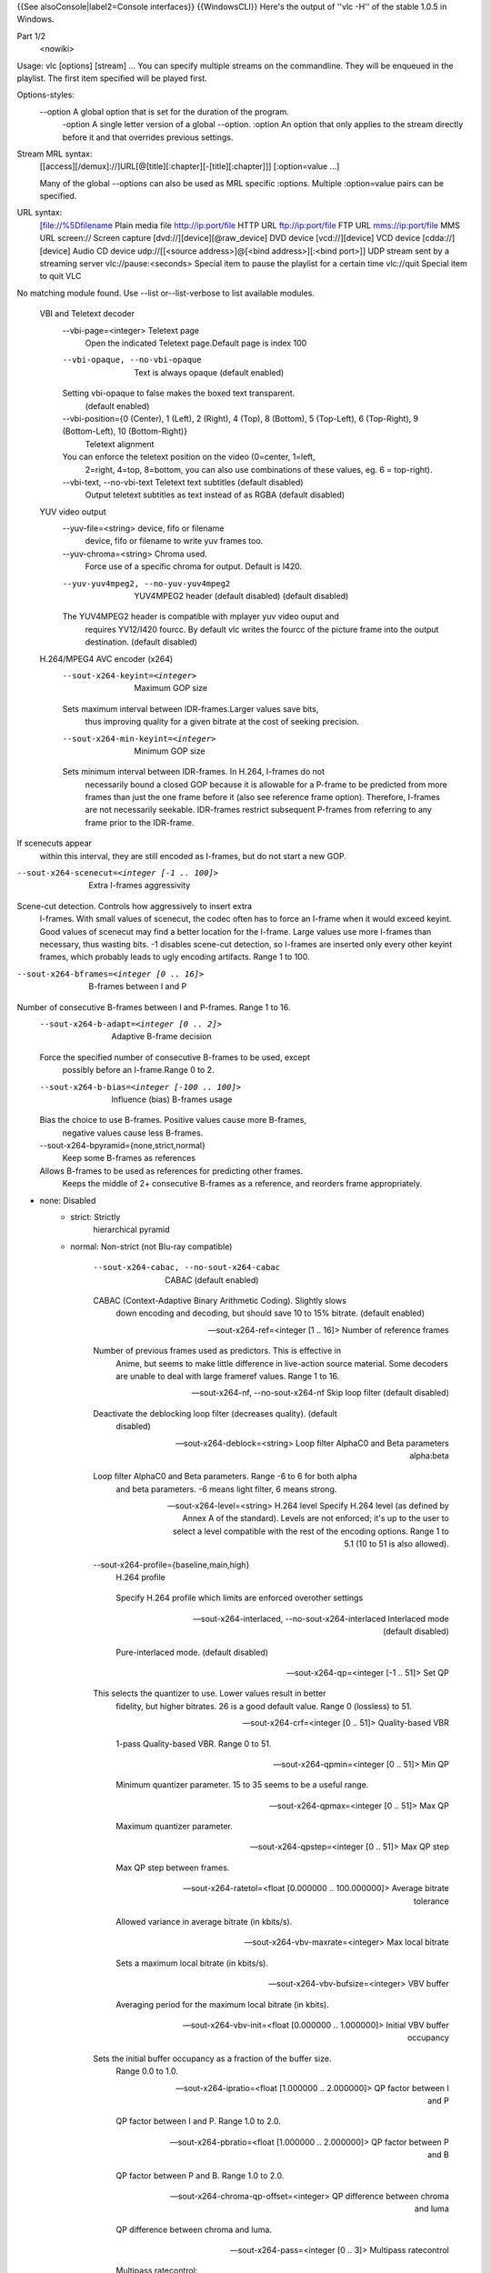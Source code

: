 {{See alsoConsole|label2=Console interfaces}} {{WindowsCLI}} Here's the
output of ''vlc -H'' of the stable 1.0.5 in Windows.

Part 1/2
   <nowiki>

Usage: vlc [options] [stream] ... You can specify multiple streams on
the commandline. They will be enqueued in the playlist. The first item
specified will be played first.

Options-styles:
   --option A global option that is set for the duration of the program.
      -option A single letter version of a global --option. :option An
      option that only applies to the stream directly before it and that
      overrides previous settings.

Stream MRL syntax:
   [[access][/demux]://]URL[@[title][:chapter][-[title][:chapter]]]
   [:option=value ...]

   Many of the global --options can also be used as MRL specific
   :options. Multiple :option=value pairs can be specified.

URL syntax:
   [file://%5Dfilename Plain media file
   `http://ip:port/file <http://ip:port/file>`__ HTTP URL
   `ftp://ip:port/file <ftp://ip:port/file>`__ FTP URL
   `mms://ip:port/file <mms://ip:port/file>`__ MMS URL screen:// Screen
   capture [dvd://][device][@raw_device] DVD device [vcd://][device] VCD
   device [cdda://][device] Audio CD device udp://\ [[<source
   address>]@[<bind address>][:<bind port>]] UDP stream sent by a
   streaming server vlc://pause:<seconds> Special item to pause the
   playlist for a certain time vlc://quit Special item to quit VLC

No matching module found. Use --list or--list-verbose to list available
modules.

   VBI and Teletext decoder
      --vbi-page=<integer> Teletext page
         Open the indicated Teletext page.Default page is index 100

      --vbi-opaque, --no-vbi-opaque
         Text is always opaque (default enabled)

      Setting vbi-opaque to false makes the boxed text transparent.
         (default enabled)

      --vbi-position={0 (Center), 1 (Left), 2 (Right), 4 (Top), 8 (Bottom), 5 (Top-Left), 6 (Top-Right), 9 (Bottom-Left), 10 (Bottom-Right)}
         Teletext alignment

      You can enforce the teletext position on the video (0=center, 1=left,
         2=right, 4=top, 8=bottom, you can also use combinations of
         these values, eg. 6 = top-right).

      --vbi-text, --no-vbi-text Teletext text subtitles (default disabled)
         Output teletext subtitles as text instead of as RGBA (default
         disabled)

   YUV video output
      --yuv-file=<string> device, fifo or filename
         device, fifo or filename to write yuv frames too.

      --yuv-chroma=<string> Chroma used.
         Force use of a specific chroma for output. Default is I420.

      --yuv-yuv4mpeg2, --no-yuv-yuv4mpeg2
         YUV4MPEG2 header (default disabled) (default disabled)

      The YUV4MPEG2 header is compatible with mplayer yuv video ouput and
         requires YV12/I420 fourcc. By default vlc writes the fourcc of
         the picture frame into the output destination. (default
         disabled)

   H.264/MPEG4 AVC encoder (x264)
      --sout-x264-keyint=<integer>
         Maximum GOP size

      Sets maximum interval between IDR-frames.Larger values save bits,
         thus improving quality for a given bitrate at the cost of
         seeking precision.

      --sout-x264-min-keyint=<integer>
         Minimum GOP size

      Sets minimum interval between IDR-frames. In H.264, I-frames do not
         necessarily bound a closed GOP because it is allowable for a
         P-frame to be predicted from more frames than just the one
         frame before it (also see reference frame option). Therefore,
         I-frames are not necessarily seekable. IDR-frames restrict
         subsequent P-frames from referring to any frame prior to the
         IDR-frame.

If scenecuts appear
   within this interval, they are still encoded as I-frames, but do not
   start a new GOP.

--sout-x264-scenecut=<integer [-1 .. 100]>
   Extra I-frames aggressivity

Scene-cut detection. Controls how aggressively to insert extra
   I-frames. With small values of scenecut, the codec often has to force
   an I-frame when it would exceed keyint. Good values of scenecut may
   find a better location for the I-frame. Large values use more
   I-frames than necessary, thus wasting bits. -1 disables scene-cut
   detection, so I-frames are inserted only every other keyint frames,
   which probably leads to ugly encoding artifacts. Range 1 to 100.

--sout-x264-bframes=<integer [0 .. 16]>
   B-frames between I and P

Number of consecutive B-frames between I and P-frames. Range 1 to 16.
   --sout-x264-b-adapt=<integer [0 .. 2]>
      Adaptive B-frame decision

   Force the specified number of consecutive B-frames to be used, except
      possibly before an I-frame.Range 0 to 2.

   --sout-x264-b-bias=<integer [-100 .. 100]>
      Influence (bias) B-frames usage

   Bias the choice to use B-frames. Positive values cause more B-frames,
      negative values cause less B-frames.

   --sout-x264-bpyramid={none,strict,normal}
      Keep some B-frames as references

   Allows B-frames to be used as references for predicting other frames.
      Keeps the middle of 2+ consecutive B-frames as a reference, and
      reorders frame appropriately.

- none: Disabled
   -  

      strict: Strictly
         hierarchical pyramid

   -  normal: Non-strict (not Blu-ray compatible)

         --sout-x264-cabac, --no-sout-x264-cabac
            CABAC (default enabled)

         CABAC (Context-Adaptive Binary Arithmetic Coding). Slightly slows
            down encoding and decoding, but should save 10 to 15%
            bitrate. (default enabled)

         --sout-x264-ref=<integer [1 .. 16]>
            Number of reference frames

         Number of previous frames used as predictors. This is effective in
            Anime, but seems to make little difference in live-action
            source material. Some decoders are unable to deal with large
            frameref values. Range 1 to 16.

         --sout-x264-nf, --no-sout-x264-nf
            Skip loop filter (default disabled)

         Deactivate the deblocking loop filter (decreases quality). (default
            disabled)

         --sout-x264-deblock=<string>
            Loop filter AlphaC0 and Beta parameters alpha:beta

         Loop filter AlphaC0 and Beta parameters. Range -6 to 6 for both alpha
            and beta parameters. -6 means light filter, 6 means strong.

         --sout-x264-level=<string> H.264 level
            Specify H.264 level (as defined by Annex A of the standard).
            Levels are not enforced; it's up to the user to select a
            level compatible with the rest of the encoding options.
            Range 1 to 5.1 (10 to 51 is also allowed).

         --sout-x264-profile={baseline,main,high}
            H.264 profile

         ..

            Specify H.264 profile which limits are enforced overother
            settings

         --sout-x264-interlaced, --no-sout-x264-interlaced
            Interlaced mode (default disabled)

         ..

            Pure-interlaced mode. (default disabled)

         --sout-x264-qp=<integer [-1 .. 51]>
            Set QP

         This selects the quantizer to use. Lower values result in better
            fidelity, but higher bitrates. 26 is a good default value.
            Range 0 (lossless) to 51.

         --sout-x264-crf=<integer [0 .. 51]>
            Quality-based VBR

         ..

            1-pass Quality-based VBR. Range 0 to 51.

         --sout-x264-qpmin=<integer [0 .. 51]>
            Min QP

         ..

            Minimum quantizer parameter. 15 to 35 seems to be a useful
            range.

         --sout-x264-qpmax=<integer [0 .. 51]>
            Max QP

         ..

            Maximum quantizer parameter.

         --sout-x264-qpstep=<integer [0 .. 51]>
            Max QP step

         ..

            Max QP step between frames.

         --sout-x264-ratetol=<float [0.000000 .. 100.000000]>
            Average bitrate tolerance

         ..

            Allowed variance in average bitrate (in kbits/s).

         --sout-x264-vbv-maxrate=<integer>
            Max local bitrate

         ..

            Sets a maximum local bitrate (in kbits/s).

         --sout-x264-vbv-bufsize=<integer>
            VBV buffer

         ..

            Averaging period for the maximum local bitrate (in kbits).

         --sout-x264-vbv-init=<float [0.000000 .. 1.000000]>
            Initial VBV buffer occupancy

         Sets the initial buffer occupancy as a fraction of the buffer size.
            Range 0.0 to 1.0.

         --sout-x264-ipratio=<float [1.000000 .. 2.000000]>
            QP factor between I and P

         ..

            QP factor between I and P. Range 1.0 to 2.0.

         --sout-x264-pbratio=<float [1.000000 .. 2.000000]>
            QP factor between P and B

         ..

            QP factor between P and B. Range 1.0 to 2.0.

         --sout-x264-chroma-qp-offset=<integer>
            QP difference between chroma and luma

         ..

            QP difference between chroma and luma.

         --sout-x264-pass=<integer [0 .. 3]>
            Multipass ratecontrol

         ..

            Multipass ratecontrol:

   -  1: First pass, creates stats file
   -  

      2:
         Last pass, does not overwrite stats file

   -  

      3: Nth pass, overwrites
         stats file

      --sout-x264-qcomp=<float [0.000000 .. 1.000000]>
         QP curve compression

      QP curve compression. Range 0.0 (CBR) to 1.0 (QCP).
         --sout-x264-cplxblur=<float>
            Reduce fluctuations in QP

         This reduces the fluctuations in QP before curve compression.
            Temporally blurs complexity.

         --sout-x264-qblur=<float> Reduce fluctuations in QP
            This reduces the fluctations in QP after curve compression.
            Temporally blurs quants.

         --sout-x264-aq-mode=<integer [0 .. 2]>
            How AQ distributes bits

         ..

            Defines bitdistribution mode for AQ, default 1

   -  0: Disabled
   -  

      1:
         Current x264 default mode

   -  

      2: uses log(var)^2 instead of log(var)
         and attempts to adapt strength per frame

      --sout-x264-aq-strength=<float>
         Strength of AQ

      ..

         Strength to reduce blocking and blurring in flat

and textured areas,
   default 1.0 recommented to be between 0..2

- 0.5: weak AQ
   -  

      1.5:
         strong AQ

      --sout-x264-partitions={none,fast,normal,slow,all}
         Partitions to consider

      ..

         Partitions to consider in analyse mode:

   -  none :
   -  fast : i4x4

         -  normal: i4x4,p8x8,(i8x8)

   -  slow : i4x4,p8x8,(i8x8),b8x8
   -  

      all
         : i4x4,p8x8,(i8x8),b8x8,p4x4

(p4x4 requires p8x8. i8x8 requires
   8x8dct).

--sout-x264-direct={none,spatial,temporal,auto}
   Direct MV prediction mode

Direct MV prediction mode.
   --sout-x264-direct-8x8=<integer [-1 .. 1]>
      Direct prediction size

   ..

      Direct prediction size: - 0: 4x4

- 1: 8x8
   -  

      -1: smallest
         possible according to level

      --sout-x264-weightb, --no-sout-x264-weightb
         Weighted prediction for B-frames (default enabled)

      Weighted prediction for B-frames. (default enabled)
         --sout-x264-weightp=<integer [0 .. 2]>
            Weighted prediction for P-frames

         ..

            Weighted prediction for P-frames: - 0: Disabled

   -  1: Blind offset

         -  2: Smart analysis

      ..

         --sout-x264-me={dia,hex,umh,esa,tesa}
            Integer pixel motion estimation method

         Selects the motion estimation algorithm: - dia: diamond search,
            radius 1 (fast)

   -  hex: hexagonal search, radius 2
   -  

      umh: uneven
         multi-hexagon search (better but slower)

   -  

      esa: exhaustive search
         (extremely slow, primarily for testing)

   -  

      tesa: hadamard exhaustive
         search (extremely slow, primarily for testing)

      --sout-x264-merange=<integer [1 .. 64]>
         Maximum motion vector search range

      Maximum distance to search for motion estimation, measured from
         predicted position(s). Default of 16 is good for most footage,
         high motion sequences may benefit from settings between 24 and
         32. Range 0 to 64.

      --sout-x264-mvrange=<integer>
         Maximum motion vector length

      Maximum motion vector length in pixels. -1 is automatic, based on
         level.

      --sout-x264-mvrange-thread=<integer>
         Minimum buffer space between threads

      Minimum buffer space between threads. -1 is automatic, based on
         number of threads.

      --sout-x264-subme=<integer [1 .. 9]>
         Subpixel motion estimation and partition decision quality

      This parameter controls quality versus speed tradeoffs involved in
         the motion estimation decision process (lower = quicker and
         higher = better quality). Range 1 to 9.

      --sout-x264-mixed-refs, --no-sout-x264-mixed-refs
         Decide references on a per partition basis (default enabled)

      Allows each 8x8 or 16x8 partition to independently select a reference
         frame, as opposed to only one ref per macroblock. (default
         enabled)

      --sout-x264-chroma-me, --no-sout-x264-chroma-me
         Chroma in motion estimation (default enabled)

      Chroma ME for subpel and mode decision in P-frames. (default enabled)
         --sout-x264-8x8dct, --no-sout-x264-8x8dct
            Adaptive spatial transform size (default disabled)

         ..

            SATD-based decision for 8x8 transform in inter-MBs. (default
            disabled)

         --sout-x264-trellis=<integer [0 .. 2]>
            Trellis RD quantization

         ..

            Trellis RD quantization:

   -  0: disabled
   -  

      1: enabled only on the
         final encode of a MB

   -  2: enabled on all mode decisions

This
   requires CABAC.

--sout-x264-fast-pskip, --no-sout-x264-fast-pskip
   Early SKIP detection on P-frames (default enabled)

Early SKIP detection on P-frames. (default enabled)
   --sout-x264-lookahead=<integer [0 .. 60]>
      Framecount to use on frametype lookahead

   Framecount to use on frametype lookahead. Currently default is lower
      than x264 default because unmuxable outputdoesn't handle larger
      values that well yet

   --sout-x264-dct-decimate, --no-sout-x264-dct-decimate
      Coefficient thresholding on P-frames (default enabled)

   Coefficient thresholding on P-frames.Eliminate dct blocks containing
      only a small single coefficient. (default enabled)

   --sout-x264-nr=<integer [0 .. 1000]>
      Noise reduction

   Dct-domain noise reduction. Adaptive pseudo-deadzone. 10 to 1000
      seems to be a useful range.

   --sout-x264-deadzone-inter=<integer [0 .. 32]>
      Inter luma quantization deadzone

   ..

      Set the size of the intra luma quantization deadzone. Range 0 to
      32.

   --sout-x264-deadzone-intra=<integer [0 .. 32]>
      Intra luma quantization deadzone

   ..

      Set the size of the intra luma quantization deadzone. Range 0 to
      32.

   --sout-x264-non-deterministic, --no-sout-x264-non-deterministic
      Non-deterministic optimizations when threaded (default disabled)

   Slightly improve quality of SMP, at the cost of repeatability.
      (default disabled)

   --sout-x264-asm, --no-sout-x264-asm
      CPU optimizations (default enabled)

   ..

      Use assembler CPU optimizations. (default enabled)

   --sout-x264-psnr, --no-sout-x264-psnr
      PSNR computation (default disabled)

   Compute and print PSNR stats. This has no effect on the actual
      encoding quality. (default disabled)

   --sout-x264-ssim, --no-sout-x264-ssim
      SSIM computation (default disabled)

   Compute and print SSIM stats. This has no effect on the actual
      encoding quality. (default disabled)

   --sout-x264-quiet, --no-sout-x264-quiet
      Quiet mode (default disabled)

   ..

      Quiet mode. (default disabled)

   --sout-x264-sps-id=<integer>
      SPS and PPS id numbers

   Set SPS and PPS id numbers to allow concatenating streams with
      different settings.

   --sout-x264-aud, --no-sout-x264-aud
      Access unit delimiters (default disabled)

   ..

      Generate access unit delimiter NAL units. (default disabled)

   --sout-x264-verbose, --no-sout-x264-verbose
      Statistics (default disabled)

   ..

      Print stats for each frame. (default disabled)

   --sout-x264-stats=<string> Filename for 2 pass stats file
      Filename for 2 pass stats file for multi-pass encoding.

Win32 waveOut extension output
   --waveout-float32, --no-waveout-float32
      Use float32 output (default enabled)

   The option allows you to enable or disable the high-quality float32
      audio output mode (which is not well supported by some
      soundcards). (default enabled)

   --waveout-audio-device={wavemapper}
      Select Audio Device

   Select special Audio device, or let windows decide (default), change
      needs VLC restart to apply.

Wall video filter
   --wall-cols=<integer> Number of columns
      Number of horizontal windows in which to split the video.

   --wall-rows=<integer> Number of rows
      Number of vertical windows in which to split the video.

   --wall-active=<string> Active windows
      Comma-separated list of active windows, defaults to all

   --wall-element-aspect=<string>
      Element aspect ratio

   ..

      Aspect ratio of the individual displays building the wall.

DirectX video output
   --directx-hw-yuv, --no-directx-hw-yuv
      Use hardware YUV->RGB conversions (default enabled)

   Try to use hardware acceleration for YUV->RGB conversions. This
      option doesn't have any effect when using overlays. (default
      enabled)

   --directx-use-sysmem, --no-directx-use-sysmem
      Use video buffers in system memory (default disabled)

   Create video buffers in system memory instead of video memory. This
      isn't recommended as usually using video memory allows to benefit
      from more hardware acceleration (like rescaling or YUV->RGB
      conversions). This option doesn't have any effect when using
      overlays. (default disabled)

   --directx-3buffering, --no-directx-3buffering
      Use triple buffering for overlays (default enabled)

   Try to use triple buffering when using YUV overlays. That results in
      much better video quality (no flickering). (default enabled)

   --directx-device={} Name of desired display device
      In a multiple monitor configuration, you can specify the Windows
      device name of the display that you want the video window to open
      on. For example, "\.DISPLAY1" or "\.DISPLAY2".

   --directx-wallpaper, --no-directx-wallpaper
      Enable wallpaper mode (default disabled)

   The wallpaper mode allows you to display the video as the desktop
      background. Note that this feature only works in overlay mode and
      the desktop must not already have a wallpaper. (default disabled)

Vorbis audio decoder
   --sout-vorbis-quality=<integer [0 .. 10]>
      Encoding quality

   Enforce a quality between 1 (low) and 10 (high), instead of
      specifying a particular bitrate. This will produce a VBR stream.

   --sout-vorbis-max-bitrate=<integer>
      Maximum encoding bitrate

   ..

      Maximum bitrate in kbps. This is useful for streaming
      applications.

   --sout-vorbis-min-bitrate=<integer>
      Minimum encoding bitrate

   Minimum bitrate in kbps. This is useful for encoding for a fixed-size
      channel.

   --sout-vorbis-cbr, --no-sout-vorbis-cbr
      CBR encoding (default disabled)

   ..

      Force a constant bitrate encoding (CBR). (default disabled)

RTSP VoD server
   --rtsp-host=<string> RTSP host address
      This defines the address, port and path the RTSP VOD server will
      listen on.

Syntax is address:port/path. The default is to listen on
   all interfaces (address 0.0.0.0), on port 554, with no path.

To
   listen only on the local interface, use "localhost" as address.

--rtsp-raw-mux=<string> MUX for RAW RTSP transport
   MUX for RAW RTSP transport

--rtsp-throttle-users=<integer>
   Maximum number of connections

This limits the maximum number of clients that can connect to the
   RTSP VOD. 0 means no limit.

--rtsp-session-timeout=<integer>
   Sets the timeout option in the RTSP session string

Defines what timeout option to add to the RTSP session ID string.
   Setting it to a negative number removes the timeout option entirely.
   This is needed by some IPTV STBs (such as those made by HansunTech)
   which get confused by it. The default is 5.

Video memory output
   --vmem-width=<integer> Width
      Video memory buffer width.

   --vmem-height=<integer> Height
      Video memory buffer height.

   --vmem-pitch=<integer> Pitch
      Video memory buffer pitch in bytes.

   --vmem-chroma=<string> Chroma
      Output chroma for the memory image as a 4-character string, eg.
      "RV32".

   --vmem-lock=<string> Lock function
      Address of the locking callback function. This function must fill
      in valid plane memory address information for use by the video
      renderer.

   --vmem-unlock=<string> Unlock function
      Address of the unlocking callback function

   --vmem-data=<string> Callback data
      Data for the locking and unlocking functions

Visualizer filter
   General:
      --effect-list=<string> Effects list
         A list of visual effect, separated by commas.

Current effects
   include: dummy, scope, spectrum.

--effect-width=<integer> Video width
   The width of the effects video window, in pixels.

--effect-height=<integer> Video height
   The height of the effects video window, in pixels.

Spectrum analyser:
   --visual-80-bands, --no-visual-80-bands
      More bands : 80 / 20 (default enabled)

   More bands for the spectrum analyzer : 80 if enabled else 20.
      (default enabled)

   --visual-peaks, --no-visual-peaks
      Enable peaks (default enabled)

   ..

      Draw "peaks" in the spectrum analyzer. (default enabled)

Spectrometer:
   --spect-show-original, --no-spect-show-original
      Enable original graphic spectrum (default disabled)

   Enable the "flat" spectrum analyzer in the spectrometer. (default
      disabled)

   --spect-show-base, --no-spect-show-base
      Enable base (default enabled)

   ..

      Defines whether to draw the base of the bands. (default enabled)

   --spect-radius=<integer> Base pixel radius
      Defines radius size in pixels, of base of bands(beginning).

   --spect-sections=<integer> Spectral sections
      Determines how many sections of spectrum will exist.

   --spect-color=<integer> V-plane color
      YUV-Color cube shifting across the V-plane ( 0 - 127 ).

   --spect-show-bands, --no-spect-show-bands
      Enable bands (default enabled)

   ..

      Draw bands in the spectrometer. (default enabled)

   --spect-80-bands, --no-spect-80-bands
      More bands : 80 / 20 (default enabled)

   More bands for the spectrometer : 80 if enabled else 20. (default
      enabled)

   --spect-separ=<integer> Band separator
      Number of blank pixels between bands.

   --spect-amp=<integer> Amplification
      This is a coefficient that modifies the height of the bands.

   --spect-show-peaks, --no-spect-show-peaks
      Enable peaks (default enabled)

   ..

      Draw "peaks" in the spectrum analyzer. (default enabled)

   --spect-peak-width=<integer>
      Peak extra width

   ..

      Additions or subtractions of pixels on the peak width.

   --spect-peak-height=<integer>
      Peak height

   ..

      Total pixel height of the peak items.

VCD input
   --vcd-caching=<integer> Caching value in ms
      Caching value for VCDs. This value should be set in milliseconds.

VC1 video demuxer
   --vc1-fps=<float> Frames per Second
      Desired frame rate for the VC-1 stream.

Libtwolame audio encoder
   --sout-twolame-quality=<float>
      Encoding quality

   Force a specific encoding quality between 0.0 (high) and 50.0 (low),
      instead of specifying a particular bitrate. This will produce a
      VBR stream.

   --sout-twolame-mode={0 (Stereo), 1 (Dual mono), 2 (Joint stereo)}
      Stereo mode

   ..

      Handling mode for stereo streams

   --sout-twolame-vbr, --no-sout-twolame-vbr
      VBR mode (default disabled)

   Use Variable BitRate. Default is to use Constant BitRate (CBR).
      (default disabled)

   --sout-twolame-psy=<integer>
      Psycho-acoustic model

   ..

      Integer from -1 (no model) to 4.

MPEG Transport Stream demuxer
   --ts-extra-pmt=<string> Extra PMT
      Allows a user to specify an extra pmt
      (pmt_pid=pid:stream_type[,...]).

   --ts-es-id-pid, --no-ts-es-id-pid
      Set id of ES to PID (default enabled)

   Set the internal ID of each elementary stream handled by VLC to the
      same value as the PID in the TS stream, instead of 1, 2, 3, etc.
      Useful to do '#duplicate{..., select="es=<pid>"}'. (default
      enabled)

   --ts-out=<string> Fast udp streaming
      Sends TS to specific ip:port by udp (you must know what you are
      doing).

   --ts-out-mtu=<integer> MTU for out mode
      MTU for out mode.

   --ts-csa-ck=<string> CSA ck
      Control word for the CSA encryption algorithm

   --ts-csa2-ck=<string> CSA ck
      Control word for the CSA encryption algorithm

   --ts-csa-pkt=<integer> Packet size in bytes to decrypt
      Specify the size of the TS packet to decrypt. The decryption
      routines subtract the TS-header from the value before decrypting.

   --ts-silent, --no-ts-silent
      Silent mode (default disabled)

   ..

      Do not complain on encrypted PES. (default disabled)

   --ts-dump-file=<string> Filename of dump
      Specify a filename where to dump the TS in.

   --ts-dump-append, --no-ts-dump-append
      Append (default disabled)

   If the file exists and this option is selected, the existing file
      will not be overwritten. (default disabled)

   --ts-dump-size=<integer> Dump buffer size
      Tweak the buffer size for reading and writing an integer number of
      packets.Specify the size of the buffer here and not the number of
      packets.

Video transformation filter
   --transform-type={90,180,270,hflip,vflip}
      Transform type

   ..

      One of '90', '180', '270', 'hflip' and 'vflip'

Theora video decoder
   --sout-theora-quality=<integer>
      Encoding quality

   Enforce a quality between 1 (low) and 10 (high), instead of
      specifying a particular bitrate. This will produce a VBR stream.

VLM remote control interface
   --telnet-host=<string> Host
      This is the host on which the interface will listen. It defaults
      to all network interfaces (0.0.0.0). If you want this interface to
      be available only on the local machine, enter "127.0.0.1".

   --telnet-port=<integer> Port
      This is the TCP port on which this interface will listen. It
      defaults to 4212.

   --telnet-password=<string> Password
      A single administration password is used to protect this
      interface. The default value is "admin".

Video scaling filter
   --swscale-mode={0 (Fast bilinear), 1 (Bilinear), 2 (Bicubic (good quality)), 3 (Experimental), 4 (Nearest neighbour (bad quality)), 5 (Area), 6 (Luma bicubic / chroma bilinear), 7 (Gauss), 8 (SincR), 9 (Lanczos), 10 (Bicubic spline)}
      Scaling mode

   ..

      Scaling mode to use.

Philips OGT (SVCD subtitle) decoder
   --svcdsub-debug=<integer> Enable debug
      This integer when viewed in binary is a debugging mask

calls
   1

packet assembly info 2

   Text subtitles parser
      --sub-fps=<float> Frames per second
         Override the normal frames per second settings. This will only
         work with MicroDVD and SubRIP (SRT) subtitles.

      --sub-delay=<integer> Subtitles delay
         Apply a delay to all subtitles (in 1/10s, eg 100 means 10s).

      --sub-type={auto,microdvd,subrip,subviewer,ssa1,ssa2-4,ass,vplayer,sami,dvdsubtitle,mpl2,aqt,pjs,mpsub,jacosub,psb,realtext,dks,subviewer1}
         Subtitles format

      Force the subtiles format. Valid values are : "microdvd", "subrip",
         "subviewer", "ssa1", "ssa2-4", "ass", "vplayer", "sami",
         "dvdsubtitle", "mpl2", "aqt", "pjs", "mpsub", "jacosub", "psb",
         "realtext", "dks", "subviewer1", and "auto" (meaning
         autodetection, this should always work).

   Text subtitles decoder
      --subsdec-align={0 (Center), 1 (Left), 2 (Right)}
         Subtitles justification

      ..

         Set the justification of subtitles

      --subsdec-encoding={,UTF-8,UTF-16,UTF-16BE,UTF-16LE,GB18030,ISO-8859-15,Windows-1252,ISO-8859-2,Windows-1250,ISO-8859-3,ISO-8859-10,Windows-1251,KOI8-R,KOI8-U,ISO-8859-6,Windows-1256,ISO-8859-7,Windows-1253,ISO-8859-8,Windows-1255,ISO-8859-9,Windows-1254,ISO-8859-11,Windows-874,ISO-8859-13,Windows-1257,ISO-8859-14,ISO-8859-16,ISO-2022-CN-EXT,EUC-CN,ISO-2022-JP-2,EUC-JP,Shift_JIS,CP949,ISO-2022-KR,Big5,ISO-2022-TW,Big5-HKSCS,VISCII,Windows-1258}
         Subtitles text encoding

      ..

         Set the encoding used in text subtitles

      --subsdec-autodetect-utf8, --no-subsdec-autodetect-utf8
         UTF-8 subtitles autodetection (default enabled)

      This enables automatic detection of UTF-8 encoding within subtitles
         files. (default enabled)

      --subsdec-formatted, --no-subsdec-formatted
         Formatted Subtitles (default enabled)

      Some subtitle formats allow for text formatting. VLC partly
         implements this, but you can choose to disable all formatting.
         (default enabled)

   Transcode stream output
      Video:
         --sout-transcode-venc=<string>
            Video encoder

         This is the video encoder module that will be used (and its
            associated options).

         --sout-transcode-vcodec=<string>
            Destination video codec

         ..

            This is the video codec that will be used.

         --sout-transcode-vb=<integer>
            Video bitrate

         ..

            Target bitrate of the transcoded video stream.

         --sout-transcode-scale=<float>
            Video scaling

         ..

            Scale factor to apply to the video while transcoding (eg:
            0.25)

         --sout-transcode-fps=<float>
            Video frame-rate

         ..

            Target output frame rate for the video stream.

         --sout-transcode-hurry-up, --no-sout-transcode-hurry-up
            Hurry up (default enabled)

         The transcoder will drop frames if your CPU can't keep up with the
            encoding rate. (default enabled)

         --sout-transcode-deinterlace, --no-sout-transcode-deinterlace
            Deinterlace video (default disabled)

         ..

            Deinterlace the video before encoding. (default disabled)

         --sout-transcode-deinterlace-module={deinterlace,ffmpeg-deinterlace}
            Deinterlace module

         ..

            Specify the deinterlace module to use.

         --sout-transcode-width=<integer>
            Video width

         ..

            Output video width.

         --sout-transcode-height=<integer>
            Video height

         ..

            Output video height.

         --sout-transcode-maxwidth=<integer>
            Maximum video width

         ..

            Maximum output video width.

         --sout-transcode-maxheight=<integer>
            Maximum video height

         ..

            Maximum output video height.

         --sout-transcode-vfilter=<string>
            Video filter

         Video filters will be applied to the video streams (after overlays
            are applied). You must enter a comma-separated list of
            filters.

      Audio:
         --sout-transcode-aenc=<string>
            Audio encoder

         This is the audio encoder module that will be used (and its
            associated options).

         --sout-transcode-acodec=<string>
            Destination audio codec

         ..

            This is the audio codec that will be used.

         --sout-transcode-ab=<integer>
            Audio bitrate

         ..

            Target bitrate of the transcoded audio stream.

         --sout-transcode-channels=<integer>
            Audio channels

         ..

            Number of audio channels in the transcoded streams.

         --sout-transcode-samplerate=<integer>
            Audio sample rate

         Sample rate of the transcoded audio stream (11250, 22500, 44100 or
            48000).

         --sout-transcode-audio-sync, --no-sout-transcode-audio-sync
            Synchronise on audio track (default disabled)

         This option will drop/duplicate video frames to synchronise the video
            track on the audio track. (default disabled)

         --sout-transcode-afilter=<string>
            Audio filter

         Audio filters will be applied to the audio streams (after conversion
            filters are applied). You must enter a comma-separated list
            of filters.

      Overlays/Subtitles:
         --sout-transcode-senc=<string>
            Subtitles encoder

         This is the subtitles encoder module that will be used (and its
            associated options).

         --sout-transcode-scodec=<string>
            Destination subtitles codec

         ..

            This is the subtitles codec that will be used.

         --sout-transcode-soverlay, --no-sout-transcode-soverlay
            Destination subtitles codec (default disabled)

         ..

            This is the subtitles codec that will be used. (default
            disabled)

         --sout-transcode-sfilter=<string>
            Overlays

         This allows you to add overlays (also known as "subpictures" on the
            transcoded video stream. The subpictures produced by the
            filters will be overlayed directly onto the video. You must
            specify a comma-separated list of subpicture modules

      On Screen Display:
         --sout-transcode-osd, --no-sout-transcode-osd
            OSD menu (default disabled)

         Stream the On Screen Display menu (using the osdmenu subpicture
            module). (default disabled)

      Miscellaneous:
         --sout-transcode-threads=<integer>
            Number of threads

         ..

            Number of threads used for the transcoding.

         --sout-transcode-high-priority, --no-sout-transcode-high-priority
            High priority (default disabled)

         Runs the optional encoder thread at the OUTPUT priority instead of
            VIDEO. (default disabled)

   Standard stream output
      --sout-standard-access=<string>
         Output access method

      ..

         Output method to use for the stream.

      --sout-standard-mux=<string>
         Output muxer

      ..

         Muxer to use for the stream.

      --sout-standard-dst=<string>
         Output destination

      Destination (URL) to use for the stream. Overrides path and bind
         parameters

      --sout-standard-bind=<string>
         address to bind to (helper setting for dst)

      address:port to bind vlc to listening incoming streams helper setting
         for dst,dst=bind+'/'+path. dst-parameter overrides this

      --sout-standard-path=<string>
         filename for stream (helper setting for dst)

      Filename for stream helper setting for dst, dst=bind+'/'+path,
         dst-parameter overrides this

      --sout-standard-sap, --no-sout-standard-sap
         SAP announcing (default disabled)

      ..

         Announce this session with SAP. (default disabled)

      --sout-standard-name=<string>
         Session name

      This is the name of the session that will be announced in the SDP
         (Session Descriptor).

      --sout-standard-group=<string>
         Session groupname

      This allows you to specify a group for the session, that will be
         announced if you choose to use SAP.

      --sout-standard-description=<string>
         Session description

      This allows you to give a short description with details about the
         stream, that will be announced in the SDP (Session Descriptor).

      --sout-standard-url=<string>
         Session URL

      This allows you to give an URL with more details about the stream
         (often the website of the streaming organization), that will be
         announced in the SDP (Session Descriptor).

      --sout-standard-email=<string>
         Session email

      This allows you to give a contact mail address for the stream, that
         will be announced in the SDP (Session Descriptor).

      --sout-standard-phone=<string>
         Session phone number

      This allows you to give a contact telephone number for the stream,
         that will be announced in the SDP (Session Descriptor).

   RTP stream output
      --sout-rtp-dst=<string> Destination
         This is the output URL that will be used.

      --sout-rtp-sdp=<string> SDP
         This allows you to specify how the SDP (Session Descriptor) for
         this RTP session will be made available. You must use an url:
         http://location to access the SDP via HTTP, rtsp://location for
         RTSP access, and sap:// for the SDP to be announced via SAP.

      --sout-rtp-mux=<string> Muxer
         This allows you to specify the muxer used for the streaming
         output. Default is to use no muxer (standard RTP stream).

      --sout-rtp-sap, --no-sout-rtp-sap
         SAP announcing (default disabled)

      ..

         Announce this session with SAP. (default disabled)

      --sout-rtp-name=<string> Session name
         This is the name of the session that will be announced in the
         SDP (Session Descriptor).

      --sout-rtp-description=<string>
         Session description

      This allows you to give a short description with details about the
         stream, that will be announced in the SDP (Session Descriptor).

      --sout-rtp-url=<string> Session URL
         This allows you to give an URL with more details about the
         stream (often the website of the streaming organization), that
         will be announced in the SDP (Session Descriptor).

      --sout-rtp-email=<string> Session email
         This allows you to give a contact mail address for the stream,
         that will be announced in the SDP (Session Descriptor).

      --sout-rtp-phone=<string> Session phone number
         This allows you to give a contact telephone number for the
         stream, that will be announced in the SDP (Session Descriptor).

      --sout-rtp-proto={dccp,sctp,tcp,udp,udplite}
         Transport protocol

      ..

         This selects which transport protocol to use for RTP.

      --sout-rtp-port=<integer> Port
         This allows you to specify the base port for the RTP streaming.

      --sout-rtp-port-audio=<integer>
         Audio port

      This allows you to specify the default audio port for the RTP
         streaming.

      --sout-rtp-port-video=<integer>
         Video port

      This allows you to specify the default video port for the RTP
         streaming.

      --sout-rtp-ttl=<integer> Hop limit (TTL)
         This is the hop limit (also known as "Time-To-Live" or TTL) of
         the multicast packets sent by the stream output (-1 = use
         operating system built-in default).

      --sout-rtp-rtcp-mux, --no-sout-rtp-rtcp-mux
         RTP/RTCP multiplexing (default disabled)

      This sends and receives RTCP packet multiplexed over the same port as
         RTP packets. (default disabled)

      --sout-rtp-key=<string> SRTP key (hexadecimal)
         RTP packets will be integrity-protected and ciphered with this
         Secure RTP master shared secret key.

      --sout-rtp-salt=<string> SRTP salt (hexadecimal)
         Secure RTP requires a (non-secret) master salt value.

      --sout-rtp-mp4a-latm, --no-sout-rtp-mp4a-latm
         MP4A LATM (default disabled)

      This allows you to stream MPEG4 LATM audio streams (see RFC3016).
         (default disabled)

   Record stream output
      --sout-record-dst-prefix=<string>
         Destination prefix

      ..

         Prefix of the destination file automatically generated

   Remote Audio Output Protocol stream output
      --sout-raop-host=<string> Host
         Hostname or IP address of target device

      --sout-raop-volume=<integer [0 .. 255]>
         Volume

      Output volume for analog output: 0 for silence, 1..255 from almost
         silent to very loud.

   Mosaic bridge stream output
      --sout-mosaic-bridge-id=<string>
         ID

      ..

         Specify an identifier string for this subpicture

      --sout-mosaic-bridge-width=<integer>
         Video width

      ..

         Output video width.

      --sout-mosaic-bridge-height=<integer>
         Video height

      ..

         Output video height.

      --sout-mosaic-bridge-sar=<string>
         Sample aspect ratio

      ..

         Sample aspect ratio of the destination (1:1, 3:4, 2:3).

      --sout-mosaic-bridge-chroma=<string>
         Image chroma

      Force the use of a specific chroma. Use YUVA if you're planning to
         use the Alphamask or Bluescreen video filter.

      --sout-mosaic-bridge-vfilter=<string>
         Video filter

      ..

         Video filters will be applied to the video stream.

      --sout-mosaic-bridge-alpha=<integer [0 .. 255]>
         Transparency

      ..

         Transparency of the mosaic picture.

      --sout-mosaic-bridge-x=<integer>
         X offset

      ..

         X coordinate of the upper left corner in the mosaic if non
         negative.

      --sout-mosaic-bridge-y=<integer>
         Y offset

      ..

         Y coordinate of the upper left corner in the mosaic if non
         negative.

   Elementary stream output
      Generic:
         --sout-es-access=<string> Output access method
            This is the default output access method that will be used.

         --sout-es-mux=<string> Output muxer
            This is the default muxer method that will be used.

         --sout-es-dst=<string> Output URL
            This is the default output URI.

      Audio:
         --sout-es-access-audio=<string>
            Audio output access method

         ..

            This is the output access method that will be used for
            audio.

         --sout-es-mux-audio=<string>
            Audio output muxer

         ..

            This is the muxer that will be used for audio.

         --sout-es-dst-audio=<string>
            Audio output URL

         ..

            This is the output URI that will be used for audio.

      Video:
         --sout-es-access-video=<string>
            Video output access method

         ..

            This is the output access method that will be used for
            video.

         --sout-es-mux-video=<string>
            Video output muxer

         ..

            This is the muxer that will be used for video.

         --sout-es-dst-video=<string>
            Video output URL

         ..

            This is the output URI that will be used for video.

   Display stream output
      --sout-display-audio, --no-sout-display-audio
         Enable audio (default enabled)

      ..

         Enable/disable audio rendering. (default enabled)

      --sout-display-video, --no-sout-display-video
         Enable video (default enabled)

      ..

         Enable/disable video rendering. (default enabled)

      --sout-display-delay=<integer>
         Delay

      ..

         Introduces a delay in the display of the stream.

   Bridge stream output
      Bridge out:
         --sout-bridge-out-id=<integer>
            ID

         Integer identifier for this elementary stream. This will be used to
            "find" this stream later.

         --sout-bridge-out-in-name=<string>
            Destination bridge-in name

         Name of the destination bridge-in. If you do not need more than one
            bridge-in at a time, you can discard this option.

      Bridge in:
         --sout-bridge-in-delay=<integer>
            Delay

         Pictures coming from the picture video outputs will be delayed
            according to this value (in milliseconds, should be >= 100
            ms). For high values, you will need to raise caching values.

         --sout-bridge-in-id-offset=<integer>
            ID Offset

         Offset to add to the stream IDs specified in bridge_out to obtain the
            stream IDs bridge_in will register.

         --sout-bridge-in-name=<string>
            Name of current instance

         Name of this bridge-in instance. If you do not need more than one
            bridge-in at a time, you can discard this option.

         --sout-bridge-in-placeholder, --no-sout-bridge-in-placeholder
            Fallback to placeholder stream when out of data (default
            disabled)

         If set to true, the bridge will discard all input elementary streams
            except if it doesn't receive data from another bridge-in.
            This can be used to configure a place holder stream when the
            real source breaks. Source and placeholder streams should
            have the same format. (default disabled)

         --sout-bridge-in-placeholder-delay=<integer>
            Placeholder delay

         ..

            Delay (in ms) before the placeholder kicks in.

         --sout-bridge-in-placeholder-switch-on-iframe, --no-sout-bridge-in-placeholder-switch-on-iframe
            Wait for I frame before toggling placholder (default
            enabled)

         If enabled, switching between the placeholder and the normal stream
            will only occur on I frames. This will remove artifacts on
            stream switching at the expense of a slightly longer delay,
            depending on the frequence of I frames in the streams.
            (default enabled)

   Speex audio decoder
      --sout-speex-mode={0 (Narrow-band (8kHz)), 1 (Wide-band (16kHz)), 2 (Ultra-wideband (32kHz))}
         Mode

      ..

         Enforce the mode of the encoder.

      --sout-speex-complexity=<integer [1 .. 10]>
         Encoding complexity

      ..

         Enforce the complexity of the encoder.

      --sout-speex-cbr, --no-sout-speex-cbr
         CBR encoding (default disabled)

      Enforce a constant bitrate encoding (CBR) instead of default variable
         bitrate encoding (VBR). (default disabled)

      --sout-speex-quality=<float [0.000000 .. 10.000000]>
         Encoding quality

      ..

         Enforce a quality between 0 (low) and 10 (high).

      --sout-speex-max-bitrate=<integer>
         Maximal bitrate

      ..

         Enforce the maximal VBR bitrate

      --sout-speex-vad, --no-sout-speex-vad
         Voice activity detection (default enabled)

      Enable voice activity detection (VAD). It is automatically activated
         in VBR mode. (default enabled)

      --sout-speex-dtx, --no-sout-speex-dtx
         Discontinuous Transmission (default disabled)

      ..

         Enable discontinuous transmission (DTX). (default disabled)

   Audio Spatializer
      --spatializer-roomsize=<float>
         Room size

      ..

         Defines the virtual surface of the roomemulated by the filter.

      --spatializer-width=<float>
         Room width

      ..

         Width of the virtual room

      --spatializer-wet=<float> Wet --spatializer-dry=<float> Dry
      --spatializer-damp=<float> Damp

   Skinnable Interface
      --skins2-last=<string> Skin to use
         Path to the skin to use.

      --skins2-config=<string> Config of last used skin
         Windows configuration of the last skin used. This option is
         updated automatically, do not touch it.

      --skins2-systray, --no-skins2-systray
         Systray icon (default disabled)

      ..

         Show a systray icon for VLC (default disabled)

      --skins2-taskbar, --no-skins2-taskbar
         Show VLC on the taskbar (default enabled)

      ..

         Show VLC on the taskbar (default enabled)

      --skins2-transparency, --no-skins2-transparency
         Enable transparency effects (default disabled)

      You can disable all transparency effects if you want. This is mainly
         useful when moving windows does not behave correctly. (default
         disabled)

      --skinned-playlist, --no-skinned-playlist
         Use a skinned playlist (default enabled)

      ..

         Use a skinned playlist (default enabled)

      --skinned-video, --no-skinned-video
         Display video in a skinned window if any (default enabled)

      When set to 'no', this parameter is intended to give old skins a
         chance to play back video even though no video tag is
         implemented (default enabled)

   Show interface with mouse
      --showintf-threshold=<integer>
         Threshold

      ..

         Height of the zone triggering the interface.

   Shoutcast radio listings

   Augment contrast between contours.
      --sharpen-sigma=<float [0.000000 .. 2.000000]>
         Sharpen strength (0-2)

      ..

         Set the Sharpen strength, between 0 and 2. Defaults to 0.05.

   Screen Input
      --screen-caching=<integer> Caching value in ms
         Caching value for screen capture. This value should be set in
         milliseconds.

      --screen-fps=<float> Frame rate
         Desired frame rate for the capture.

      --screen-top=<integer> Subscreen top left corner
         Top coordinate of the subscreen top left corner.

      --screen-left=<integer> Subscreen top left corner
         Left coordinate of the subscreen top left corner.

      --screen-width=<integer> Subscreen width
         Subscreen width

      --screen-height=<integer> Subscreen height
         Subscreen height

      --screen-follow-mouse, --no-screen-follow-mouse
         Follow the mouse (default disabled)

      ..

         Follow the mouse when capturing a subscreen. (default disabled)

      --screen-mouse-image=<string>
         Mouse pointer image

      If specifed, will use the image to draw the mouse pointer on the
         capture.

      --screen-fragment-size=<integer>
         Capture fragment size

      Optimize the capture by fragmenting the screen in chunks of
         predefined height (16 might be a good value, and 0 means
         disabled).

   Scene video filter
      --scene-format=<string> Image format
         Format of the output images (png, jpeg, ...).

      --scene-width=<integer> Image width
         You can enforce the image width. By default (-1) VLC will adapt
         to the video characteristics.

      --scene-height=<integer> Image height
         You can enforce the image height. By default (-1) VLC will
         adapt to the video characteristics.

      --scene-prefix=<string> Filename prefix
         Prefix of the output images filenames. Output filenames will
         have the "prefixNUMBER.format" form if replace is not true.

      --scene-path=<string> Directory path prefix
         Directory path where images files should be saved.If not set,
         then images will be automatically saved in users homedir.

      --scene-replace, --no-scene-replace
         Always write to the same file (default disabled)

      Always write to the same file instead of creating one file per image.
         In this case, the number is not appended to the filename.
         (default disabled)

      --scene-ratio=<integer> Recording ratio
         Ratio of images to record. 3 means that one image out of three
         is recorded.

   Audio tempo scaler synched with rate
      --scaletempo-stride=<integer [1 .. 2000]>
         Stride Length

      ..

         Length in milliseconds to output each stride

      --scaletempo-overlap=<float [0.000000 .. 1.000000]>
         Overlap Length

      ..

         Percentage of stride to overlap

      --scaletempo-search=<integer [0 .. 200]>
         Search Length

      ..

         Length in milliseconds to search for best overlap position

   SAP Announcements
      --sap-addr=<string> SAP multicast address
         The SAP module normally chooses itself the right addresses to
         listen to. However, you can specify a specific address.

      --sap-ipv4, --no-sap-ipv4 IPv4 SAP (default enabled)
         Listen to IPv4 announcements on the standard addresses.
         (default enabled)

      --sap-ipv6, --no-sap-ipv6 IPv6 SAP (default enabled)
         Listen to IPv6 announcements on the standard addresses.
         (default enabled)

      --sap-timeout=<integer> SAP timeout (seconds)
         Delay after which SAP items get deleted if no new announcement
         is received.

      --sap-parse, --no-sap-parse
         Try to parse the announce (default enabled)

      This enables actual parsing of the announces by the SAP module.
         Otherwise, all announcements are parsed by the "live555"
         (RTP/RTSP) module. (default enabled)

      --sap-strict, --no-sap-strict
         SAP Strict mode (default disabled)

      When this is set, the SAP parser will discard some non-compliant
         announcements. (default disabled)

   Real-Time Protocol (RTP) input
      --rtp-caching=<integer [0 .. 65535]>
         RTP de-jitter buffer length (msec)

      ..

         How long to wait for late RTP packets (and delay the
         performance).

      --rtcp-port=<integer [0 .. 65535]>
         RTCP (local) port

      RTCP packets will be received on this transport protocol port. If
         zero, multiplexed RTP/RTCP is used.

      --srtp-key=<string> SRTP key (hexadecimal)
         RTP packets will be authenticated and deciphered with this
         Secure RTP master shared secret key.

      --srtp-salt=<string> SRTP salt (hexadecimal)
         Secure RTP requires a (non-secret) master salt value.

      --rtp-max-src=<integer [1 .. 255]>
         Maximum RTP sources

      ..

         How many distinct active RTP sources are allowed at a time.

      --rtp-timeout=<integer> RTP source timeout (sec)
         How long to wait for any packet before a source is expired.

      --rtp-max-dropout=<integer [0 .. 32767]>
         Maximum RTP sequence number dropout

      RTP packets will be discarded if they are too much ahead (i.e. in the
         future) by this many packets from the last received packet.

      --rtp-max-misorder=<integer [0 .. 32767]>
         Maximum RTP sequence number misordering

      RTP packets will be discarded if they are too far behind (i.e. in the
         past) by this many packets from the last received packet.

   RSS and Atom feed display
      --rss-urls=<string> Feed URLs
         RSS/Atom feed '|' (pipe) seperated URLs.

   Position:
      --rss-x=<integer> X offset
         X offset, from the left screen edge.

      --rss-y=<integer> Y offset
         Y offset, down from the top.

      --rss-position={0 (Center), 1 (Left), 2 (Right), 4 (Top), 8 (Bottom), 5 (Top-Left), 6 (Top-Right), 9 (Bottom-Left), 10 (Bottom-Right)}
         Text position

      You can enforce the text position on the video (0=center, 1=left,
         2=right, 4=top, 8=bottom; you can also use combinations of
         these values, eg 6 = top-right).

   Font:
      --rss-opacity=<integer [0 .. 255]>
         Opacity

      Opacity (inverse of transparency) of overlay text. 0 = transparent,
         255 = totally opaque.

      --rss-color={-268435456 (Default), 0 (Black), 8421504 (Gray), 12632256 (Silver), 16777215 (White), 8388608 (Maroon), 16711680 (Red), 16711935 (Fuchsia), 16776960 (Yellow), 8421376 (Olive), 32768 (Green), 32896 (Teal), 65280 (Lime), 8388736 (Purple), 128 (Navy), 255 (Blue), 65535 (Aqua)}
         Color

      Color of the text that will be rendered on the video. This must be an
         hexadecimal (like HTML colors). The first two chars are for
         red, then green, then blue. #000000 = black, #FF0000 = red,
         #00FF00 = green, #FFFF00 = yellow (red + green), #FFFFFF =
         white

      --rss-size=<integer> Font size, pixels
         Font size, in pixels. Default is -1 (use default font size).

   Misc:
      --rss-speed=<integer> Speed of feeds
         Speed of the RSS/Atom feeds in microseconds (bigger is slower).

      --rss-length=<integer> Max length
         Maximum number of characters displayed on the screen.

      --rss-ttl=<integer> Refresh time
         Number of seconds between each forced refresh of the feeds. 0
         means that the feeds are never updated.

      --rss-images, --no-rss-images
         Feed images (default enabled)

      ..

         Display feed images if available. (default enabled)

      --rss-title={-1 (Default), 0 (Don't show), 1 (Always visible), 2 (Scroll with feed)}
         Title display mode

      Title display mode. Default is 0 (hidden) if the feed has an image
         and feed images are enabled, 1 otherwise.

   Rotate video filter
      --rotate-angle=<integer [0 .. 359]>
         Angle in degrees

      ..

         Angle in degrees (0 to 359)

   Remote-OSD over VNC
      --rmtosd-host=<string> VNC Host
         VNC hostname or IP address.

      --rmtosd-port=<integer [1 .. 65535]>
         VNC Port

      ..

         VNC portnumber.

      --rmtosd-password=<string> VNC Password
         VNC password.

      --rmtosd-update=<integer [200 .. 300]>
         VNC poll interval

      In this interval an update from VNC is requested, default every 300
         ms.

      --rmtosd-vnc-polling, --no-rmtosd-vnc-polling
         VNC polling (default disabled)

      Activate VNC polling. Do NOT activate for use as VDR ffnetdev client.
         (default disabled)

      --rmtosd-mouse-events, --no-rmtosd-mouse-events
         Mouse events (default disabled)

      Send mouse events to VNC host. Not needed for use as VDR ffnetdev
         client. (default disabled)

      --rmtosd-key-events, --no-rmtosd-key-events
         Key events (default disabled)

      ..

         Send key events to VNC host. (default disabled)

      --rmtosd-alpha=<integer [0 .. 255]>
         Alpha transparency value (default 255)

      The transparency of the OSD VNC can be changed by giving a value
         between 0 and 255. A lower value specifies more transparency a
         higher means less transparency. The default is being not
         transparent (value 255) the minimum is fully transparent (value
         0).

   Remote control interface
      --rc-show-pos, --no-rc-show-pos
         Show stream position (default disabled)

      Show the current position in seconds within the stream from time to
         time. (default disabled)

      --rc-quiet, --no-rc-quiet Do not open a DOS command box interface
         (default disabled)

      By default the rc interface plugin will start a DOS command box.
         Enabling the quiet mode will not bring this command box but can
         also be pretty annoying when you want to stop VLC and no video
         window is open. (default disabled)

      --rc-host=<string> TCP command input
         Accept commands over a socket rather than stdin. You can set
         the address and port the interface will bind to.

   Raw video demuxer
      --rawvid-fps=<string> Frames per Second
         This is the desired frame rate when playing raw video streams.
         In the form 30000/1001 or 29.97

      --rawvid-width=<integer> Width
         This specifies the width in pixels of the raw video stream.

      --rawvid-height=<integer> Height
         This specifies the height in pixels of the raw video stream.

      --rawvid-chroma=<string> Force chroma (Use carefully)
         Force chroma. This is a four character string.

      --rawvid-aspect-ratio=<string>
         Aspect ratio

      ..

         Aspect ratio (4:3, 16:9). Default assumes square pixels.

   DV (Digital Video) demuxer
      --rawdv-hurry-up, --no-rawdv-hurry-up
         Hurry up (default disabled)

      The demuxer will advance timestamps if the input can't keep up with
         the rate. (default disabled)

   Raw audio demuxer
      --rawaud-channels=<integer>
         Audio channels

      ..

         Audio channels in input stream. Numeric value >0. Default is 2.

      --rawaud-samplerate=<integer>
         Audio samplerate (Hz)

      ..

         Audio sample rate in Hertz. Default is 48000 Hz.

      --rawaud-fourcc=<string> FOURCC code of raw input format
         FOURCC code of the raw input format. This is a four character
         string.

      --rawaud-lang=<string> Forces the audio language.
         Forces the audio language for the output mux. Three letter
         ISO639 code. Default is 'eng'.

   Qt interface
      --qt-display-mode={0 (Classic look), 1 (Complete look with information area), 2 (Minimal look with no menus)}
         Selection of the starting mode and look

      ..

         Start VLC with:

   -  normal mode
   -  

      a zone always present to show
         information as lyrics, album arts...

   -  

      minimal mode with limited
         controls

      --qt-notification, --no-qt-notification
         Show notification popup on track change (default enabled)

      Show a notification popup with the artist and track name when the
         current playlist item changes, when VLC is minimized or hidden.
         (default enabled)

      --qt-opacity=<float [0.100000 .. 1.000000]>
         Windows opacity between 0.1 and 1.

      Sets the windows opacity between 0.1 and 1 for main interface,
         playlist and extended panel. This option only works with
         Windows and X11 with composite extensions.

      --qt-fs-opacity=<float [0.100000 .. 1.000000]>
         Fullscreen controller opacity opacity between 0.1 and 1.

      Sets the fullscreen controller opacity between 0.1 and 1 for main
         interface, playlist and extended panel. This option only works
         with Windows and X11 with composite extensions.

      --qt-system-tray, --no-qt-system-tray
         Systray icon (default enabled)

      Show an icon in the systray allowing you to control VLC media player
         for basic actions. (default enabled)

      --qt-start-minimized, --no-qt-start-minimized
         Start VLC with only a systray icon (default disabled)

      VLC will start with just an icon in your taskbar (default disabled)
         --qt-video-autoresize, --no-qt-video-autoresize
            Resize interface to the native video size (default enabled)

         ..

            You have two choices:

   -  

      The interface will resize to the native
         video size

   - The video will fit to the interface size By default, interface
   resize to the native video size. (default enabled)
   --qt-name-in-title, --no-qt-name-in-title Show playing item name in
   window title (default enabled) Show the name of the song or video in
   the controler window title. (default enabled) --qt-fs-controller,
   --no-qt-fs-controller Show a controller in fullscreen mode (default
   enabled) Show a controller in fullscreen mode (default enabled)
   --qt-volume-complete, --no-qt-volume-complete Allow the volume to be
   set to 400% (default disabled) Allow the volume to have range from 0%
   to 400%, instead of 0% to 200%. This option can distort the audio,
   since it uses software amplification. (default disabled)
   --qt-autosave-volume, --no-qt-autosave-volume Automatically save the
   volume on exit (default disabled) Automatically save the volume on
   exit (default disabled) --qt-embedded-open, --no-qt-embedded-open
   Embed the file browser in open dialog (default disabled) Embed the
   file browser in open dialog (default disabled) --qt-recentplay,
   --no-qt-recentplay Save the recently played items in the menu
   (default enabled) Save the recently played items in the menu (default
   enabled) --qt-recentplay-filter=<string> List of words separated by
   \| to filter Regular expression used to filter the recent items
   played in the player --qt-adv-options, --no-qt-adv-options Advanced
   options (default disabled) Show all the advanced options in the
   dialogs. (default disabled) --qt-advanced-pref, --no-qt-advanced-pref
   Show advanced preferences over simple ones (default disabled) Show
   advanced preferences and not simple preferences when opening the
   preferences dialog. (default disabled) --qt-error-dialogs,
   --no-qt-error-dialogs Show unimportant error and warnings dialogs
   (default enabled) Show unimportant error and warnings dialogs
   (default enabled) --qt-updates-notif, --no-qt-updates-notif Activate
   the updates availability notification (default enabled) Activate the
   automatic notification of new versions of the software. It runs once
   every two weeks. (default enabled) --qt-updates-days=<integer> Number
   of days between two update checks Number of days between two update
   checks --qt-slider-colours=<string> Define the colors of the volume
   slider Define the colors of the volume slider

By specifying the 12 numbers
   separated by a ';'

Default is '255;255;255;20;226;20;255;176;15;235;30
   ;20'

An alternative can be '30;30;50;40;40;100;50;50;160;150;150;255'
   --qt-privacy-ask, --no-qt-privacy-ask
      Ask for network policy at start (default enabled)

   ..

      Ask for network policy at start (default enabled)

Puzzle interactive game video filter
   --puzzle-rows=<integer [1 .. 128]>
      Number of puzzle rows

   ..

      Number of puzzle rows

   --puzzle-cols=<integer [1 .. 128]>
      Number of puzzle columns

   ..

      Number of puzzle columns

   --puzzle-black-slot, --no-puzzle-black-slot
      Make one tile a black slot (default disabled)

   Make one slot black. Other tiles can only be swapped with the black
      slot. (default disabled)

MPEG-PS demuxer
   --ps-trust-timestamps, --no-ps-trust-timestamps
      Trust MPEG timestamps (default enabled)

   Normally we use the timestamps of the MPEG files to calculate
      position and duration. However sometimes this might not be usable.
      Disable this option to calculate from the bitrate instead.
      (default enabled)

Video post processing filter
   --postproc-q=<integer [0 .. 6]>
      Post processing quality

   ..

      Quality of post processing. Valid range is 0 to 6

Higher levels
   require considerable more CPU power, but produce better looking
   pictures.

--postproc-name=<string> FFmpeg post processing filter chains
   FFmpeg post processing filter chains

PORTAUDIO audio output
   --portaudio-audio-device=<integer>
      Output device

   ..

      Portaudio identifier for the output device

Podcasts
   --podcast-urls=<string> Podcast URLs list
      Enter the list of podcasts to retrieve, separated by '|' (pipe).

Playlist
   --playlist-autostart, --no-playlist-autostart
      Auto start (default enabled)

   Automatically start playing the playlist content once it's loaded.
      (default enabled)

   --parent-item=<integer> (null) --playlist-skip-ads,
   --no-playlist-skip-ads Skip ads (default enabled) Use playlist
   options usually used to prevent ads skipping to detect ads and
   prevent adding them to the playlist. (default enabled)
   --shoutcast-show-adult, --no-shoutcast-show-adult Show shoutcast
   adult content (default disabled) Show NC17 rated video streams when
   using shoutcast video playlists. (default disabled)

Parametric Equalizer
   --param-eq-lowf=<float> Low freq (Hz)
      --param-eq-lowgain=<float [-20.000000 .. 20.000000]>
         Low freq gain (dB)

      --param-eq-highf=<float> High freq (Hz) --param-eq-highgain=<float
      [-20.000000 .. 20.000000]> High freq gain (dB)
      --param-eq-f1=<float> Freq 1 (Hz) --param-eq-gain1=<float
      [-20.000000 .. 20.000000]> Freq 1 gain (dB) --param-eq-q1=<float
      [0.100000 .. 100.000000]> Freq 1 Q --param-eq-f2=<float> Freq 2
      (Hz) --param-eq-gain2=<float [-20.000000 .. 20.000000]> Freq 2
      gain (dB) --param-eq-q2=<float [0.100000 .. 100.000000]> Freq 2 Q
      --param-eq-f3=<float> Freq 3 (Hz) --param-eq-gain3=<float
      [-20.000000 .. 20.000000]> Freq 3 gain (dB) --param-eq-q3=<float
      [0.100000 .. 100.000000]> Freq 3 Q

Panoramix: wall with overlap video filter
   --panoramix-cols=<integer> Number of columns
      Select the number of horizontal video windows in which to split
      the video

   --panoramix-rows=<integer> Number of rows
      Select the number of vertical video windows in which to split the
      video

   --panoramix-offset-x, --no-panoramix-offset-x
      Offset X offset (automatic compensation) (default enabled)

   Select if you want an automatic offset in horizontal (in case of
      misalignment due to autoratio control) (default enabled)

   --panoramix-bz-length=<integer [0 .. 100]>
      length of the overlapping area (in %)

   ..

      Select in percent the length of the blended zone

   --panoramix-bz-height=<integer [0 .. 100]>
      height of the overlapping area (in %)

   ..

      Select in percent the height of the blended zone (case of 2x2
      wall)

   --panoramix-attenuate, --no-panoramix-attenuate
      Attenuation (default enabled)

   Check this option if you want attenuate blended zone by this plug-in
      (if option is unchecked, attenuate is made by opengl) (default
      enabled)

   --panoramix-bz-begin=<integer [0 .. 100]>
      Attenuation, begin (in %)

   ..

      Select in percent the Lagrange coeff of the beginning blended zone

   --panoramix-bz-middle=<integer [0 .. 100]>
      Attenuation, middle (in %)

   ..

      Select in percent the Lagrange coeff of the middle of blended zone

   --panoramix-bz-end=<integer [0 .. 100]>
      Attenuation, end (in %)

   ..

      Select in percent the Lagrange coeff of the end of blended zone

   --panoramix-bz-middle-pos=<integer [1 .. 99]>
      middle position (in %)

   Select in percent (50 is center) the position of the middle point
      (Lagrange) of blended zone

   --panoramix-bz-gamma-red=<float [0.000000 .. 5.000000]>
      Gamma (Red) correction

   Select the gamma for the correction of blended zone (Red or Y
      component)

   --panoramix-bz-gamma-green=<float [0.000000 .. 5.000000]>
      Gamma (Green) correction

   Select the gamma for the correction of blended zone (Green or U
      component)

   --panoramix-bz-gamma-blue=<float [0.000000 .. 5.000000]>
      Gamma (Blue) correction

   Select the gamma for the correction of blended zone (Blue or V
      component)

   --panoramix-bz-blackcrush-red=<integer [0 .. 255]>
      Black Crush for Red

   ..

      Select the Black Crush of blended zone (Red or Y component)

   --panoramix-bz-blackcrush-green=<integer [0 .. 255]>
      Black Crush for Green

   ..

      Select the Black Crush of blended zone (Green or U component)

   --panoramix-bz-blackcrush-blue=<integer [0 .. 255]>
      Black Crush for Blue

   ..

      Select the Black Crush of blended zone (Blue or V component)

   --panoramix-bz-whitecrush-red=<integer [0 .. 255]>
      White Crush for Red

   ..

      Select the White Crush of blended zone (Red or Y component)

   --panoramix-bz-whitecrush-green=<integer [0 .. 255]>
      White Crush for Green

   ..

      Select the White Crush of blended zone (Green or U component)

   --panoramix-bz-whitecrush-blue=<integer [0 .. 255]>
      White Crush for Blue

   ..

      Select the White Crush of blended zone (Blue or V component)

   --panoramix-bz-blacklevel-red=<integer [0 .. 255]>
      Black Level for Red

   ..

      Select the Black Level of blended zone (Red or Y component)

   --panoramix-bz-blacklevel-green=<integer [0 .. 255]>
      Black Level for Green

   ..

      Select the Black Level of blended zone (Green or U component)

   --panoramix-bz-blacklevel-blue=<integer [0 .. 255]>
      Black Level for Blue

   ..

      Select the Black Level of blended zone (Blue or V component)

   --panoramix-bz-whitelevel-red=<integer [0 .. 255]>
      White Level for Red

   ..

      Select the White Level of blended zone (Red or Y component)

   --panoramix-bz-whitelevel-green=<integer [0 .. 255]>
      White Level for Green

   ..

      Select the White Level of blended zone (Green or U component)

   --panoramix-bz-whitelevel-blue=<integer [0 .. 255]>
      White Level for Blue

   ..

      Select the White Level of blended zone (Blue or V component)

   --panoramix-active=<string>
      Active windows

   ..

      Comma separated list of active windows, defaults to all

MPEG-I/II video packetizer
   --packetizer-mpegvideo-sync-iframe, --no-packetizer-mpegvideo-sync-iframe
      Sync on Intra Frame (default disabled)

   Normally the packetizer would sync on the next full frame. This flags
      instructs the packetizer to sync on the first Intra Frame found.
      (default disabled)

On Screen Display menu
   --osdmenu-x=<integer> X coordinate
      You can move the OSD menu by left-clicking on it.

   --osdmenu-y=<integer> Y coordinate
      You can move the OSD menu by left-clicking on it.

   --osdmenu-position={0 (Center), 1 (Left), 2 (Right), 4 (Top), 8 (Bottom), 5 (Top-Left), 6 (Top-Right), 9 (Bottom-Left), 10 (Bottom-Right)}
      Menu position

   You can enforce the OSD menu position on the video (0=center, 1=left,
      2=right, 4=top, 8=bottom, you can also use combinations of these
      values, eg. 6 = top-right).

   --osdmenu-file=<string> Configuration file
      Configuration file for the OSD Menu.

   --osdmenu-file-path=<string>
      Path to OSD menu images

   Path to the OSD menu images. This will override the path defined in
      the OSD configuration file.

   --osdmenu-timeout=<integer>
      Menu timeout

   OSD menu pictures get a default timeout of 15 seconds added to their
      remaining time. This will ensure that they are at least the
      specified time visible.

   --osdmenu-update=<integer [0 .. 1000]>
      Menu update interval

   The default is to update the OSD menu picture every 200 ms. Shorten
      the update time for environments that experience transmissions
      errors. Be careful with this option as encoding OSD menu pictures
      is very computing intensive. The range is 0 - 1000 ms.

   --osdmenu-alpha=<integer [0 .. 255]>
      Alpha transparency value (default 255)

   The transparency of the OSD menu can be changed by giving a value
      between 0 and 255. A lower value specifies more transparency a
      higher means less transparency. The default is being not
      transparent (value 255) the minimum is fully transparent (value
      0).

OpenGL video output
   --opengl-provider=<string> OpenGL Provider
      Allows you to modify what OpenGL provider should be used

Windows Service interface
   --ntservice-install, --no-ntservice-install
      Install Windows Service (default disabled)

   ..

      Install the Service and exit. (default disabled)

   --ntservice-uninstall, --no-ntservice-uninstall
      Uninstall Windows Service (default disabled)

   ..

      Uninstall the Service and exit. (default disabled)

   --ntservice-name=<string> Display name of the Service
      Change the display name of the Service.

   --ntservice-options=<string>
      Configuration options

   Configuration options that will be used by the Service (eg. --foo=bar
      --no-foobar). It should be specified at install time so the
      Service is properly configured.

   --ntservice-extraintf=<string>
      Extra interface modules

   Additional interfaces spawned by the Service. It should be specified
      at install time so the Service is properly configured. Use a comma
      separated list of interface modules. (common values are: logger,
      sap, rc, http)

Volume normalizer
   --norm-buff-size=<integer> Number of audio buffers
      This is the number of audio buffers on which the power measurement
      is made. A higher number of buffers will increase the response
      time of the filter to a spike but will make it less sensitive to
      short variations.

   --norm-max-level=<float> Max level
      If the average power over the last N buffers is higher than this
      value, the volume will be normalized. This value is a positive
      floating point number. A value between 0.5 and 10 seems sensible.

TS muxer (libdvbpsi)
   --sout-ts-pid-video=<integer>
      Video PID

   Assign a fixed PID to the video stream. The PCR PID will
      automatically be the video.

   --sout-ts-pid-audio=<integer>
      Audio PID

   ..

      Assign a fixed PID to the audio stream.

   --sout-ts-pid-spu=<integer>
      SPU PID

   ..

      Assign a fixed PID to the SPU.

   --sout-ts-pid-pmt=<integer>
      PMT PID

   ..

      Assign a fixed PID to the PMT

   --sout-ts-tsid=<integer> TS ID
      Assign a fixed Transport Stream ID.

   --sout-ts-netid=<integer> NET ID
      Assign a fixed Network ID (for SDT table)

   --sout-ts-program-pmt=<string>
      PMT Program numbers

   Assign a program number to each PMT. This requires "Set PID to ID of
      ES" to be enabled.

   --sout-ts-es-id-pid, --no-sout-ts-es-id-pid
      Set PID to ID of ES (default disabled)

   Sets PID to the ID if the incoming ES. This is for use with
      --ts-es-id-pid, and allows to have the same PIDs in the input and
      output streams. (default disabled)

   --sout-ts-muxpmt=<string> Mux PMT (requires --sout-ts-es-id-pid)
      Define the pids to add to each pmt. This requires "Set PID to ID
      of ES" to be enabled.

   --sout-ts-sdtdesc=<string> SDT Descriptors (requires --sout-ts-es-id-pid)
      Defines the descriptors of each SDT. Thisrequires "Set PID to ID
      of ES" to be enabled.

   --sout-ts-alignment, --no-sout-ts-alignment
      Data alignment (default enabled)

   Enforces alignment of all access units on PES boundaries. Disabling
      this might save some bandwidth but introduce incompatibilities.
      (default enabled)

   --sout-ts-shaping=<integer>
      Shaping delay (ms)

   Cut the stream in slices of the given duration, and ensure a constant
      bitrate between the two boundaries. This avoids having huge
      bitrate peaks, especially for reference frames.

   --sout-ts-use-key-frames, --no-sout-ts-use-key-frames
      Use keyframes (default disabled)

   If enabled, and shaping is specified, the TS muxer will place the
      boundaries at the end of I pictures. In that case, the shaping
      duration given by the user is a worse case used when no reference
      frame is available. This enhances the efficiency of the shaping
      algorithm, since I frames are usually the biggest frames in the
      stream. (default disabled)

   --sout-ts-pcr=<integer> PCR delay (ms)
      Set at which interval PCRs (Program Clock Reference) will be sent
      (in milliseconds). This value should be below 100ms. (default is
      70ms).

   --sout-ts-bmin=<integer> Minimum B (deprecated)
      This setting is deprecated and not used anymore

   --sout-ts-bmax=<integer> Maximum B (deprecated)
      This setting is deprecated and not used anymore

   --sout-ts-dts-delay=<integer>
      DTS delay (ms)

   Delay the DTS (decoding time stamps) and PTS (presentation
      timestamps) of the data in the stream, compared to the PCRs. This
      allows for some buffering inside the client decoder.

   --sout-ts-crypt-audio, --no-sout-ts-crypt-audio
      Crypt audio (default enabled)

   ..

      Crypt audio using CSA (default enabled)

   --sout-ts-crypt-video, --no-sout-ts-crypt-video
      Crypt video (default enabled)

   ..

      Crypt video using CSA (default enabled)

   --sout-ts-csa-ck=<string> CSA Key
      CSA encryption key. This must be a 16 char string (8 hexadecimal
      bytes).

   --sout-ts-csa2-ck=<string> Second CSA Key
      The even CSA encryption key. This must be a 16 char string (8
      hexadecimal bytes).

   --sout-ts-csa-use=<string> CSA Key in use
      CSA encryption key used. It can be the odd/first/1 (default) or
      the even/second/2 one.

   --sout-ts-csa-pkt=<integer>
      Packet size in bytes to encrypt

   Size of the TS packet to encrypt. The encryption routines subtract
      the TS-header from the value before encrypting.

PS muxer
   --sout-ps-dts-delay=<integer>
      DTS delay (ms)

   Delay the DTS (decoding time stamps) and PTS (presentation
      timestamps) of the data in the stream, compared to the SCRs. This
      allows for some buffering inside the client decoder.

   --sout-ps-pes-max-size=<integer>
      PES maximum size

   ..

      Set the maximum allowed PES size when producing the MPEG PS
      streams.

..

   Multipart JPEG muxer

   MP4/MOV muxer
      --sout-mp4-faststart, --no-sout-mp4-faststart
         Create "Fast Start" files (default enabled)

      Create "Fast Start" files. "Fast Start" files are optimized for
         downloads and allow the user to start previewing the file while
         it is downloading. (default enabled)

   ASF muxer
      --sout-asf-title=<string> Title
         Title to put in ASF comments.

      --sout-asf-author=<string> Author
         Author to put in ASF comments.

      --sout-asf-copyright=<string>
         Copyright

      ..

         Copyright string to put in ASF comments.

      --sout-asf-comment=<string>
         Comment

      ..

         Comment to put in ASF comments.

      --sout-asf-rating=<string> Rating
         "Rating" to put in ASF comments.

      --sout-asf-packet-size=<integer>
         Packet Size

      ..

         ASF packet size -- default is 4096 bytes

      --sout-asf-bitrate-override=<integer>
         Bitrate override

      Do not try to guess ASF bitrate. Setting this, allows you to control
         how Windows Media Player will cache streamed content. Set to
         audio+video bitrate in bytes

   MSN Now-Playing
      --msn-format=<string> Title format string
         Format of the string to send to MSN {0} Artist, {1} Title, {2}
         Album. Defaults to "Artist - Title" ({0} - {1}).

   Motion blur filter
      --blur-factor=<integer [1 .. 127]>
         Blur factor (1-127)

      ..

         The degree of blurring from 1 to 127.

   Mosaic video sub filter
      --mosaic-alpha=<integer [0 .. 255]>
         Transparency

      Transparency of the mosaic foreground pictures. 0 means transparent,
         255 opaque (default).

      --mosaic-height=<integer> Height
         Total height of the mosaic, in pixels.

      --mosaic-width=<integer> Width
         Total width of the mosaic, in pixels.

      --mosaic-align={0 (Center), 1 (Left), 2 (Right), 4 (Top), 8 (Bottom), 5 (Top-Left), 6 (Top-Right), 9 (Bottom-Left), 10 (Bottom-Right)}
         Mosaic alignment

      You can enforce the mosaic alignment on the video (0=center, 1=left,
         2=right, 4=top, 8=bottom, you can also use combinations of
         these values, eg 6 = top-right).

      --mosaic-xoffset=<integer> Top left corner X coordinate
         X Coordinate of the top-left corner of the mosaic.

      --mosaic-yoffset=<integer> Top left corner Y coordinate
         Y Coordinate of the top-left corner of the mosaic.

      --mosaic-borderw=<integer> Border width
         Width in pixels of the border between miniatures.

      --mosaic-borderh=<integer> Border height
         Height in pixels of the border between miniatures.

      --mosaic-position={0 (auto), 1 (fixed), 2 (offsets)}
         Positioning method

      Positioning method for the mosaic. auto: automatically choose the
         best number of rows and columns. fixed: use the user-defined
         number of rows and columns. offsets: use the user-defined
         offsets for each image.

      --mosaic-rows=<integer> Number of rows
         Number of image rows in the mosaic (only used if positionning
         method is set to "fixed").

      --mosaic-cols=<integer> Number of columns
         Number of image columns in the mosaic (only used if
         positionning method is set to "fixed".

      --mosaic-keep-aspect-ratio, --no-mosaic-keep-aspect-ratio
         Keep aspect ratio (default disabled)

      Keep the original aspect ratio when resizing mosaic elements.
         (default disabled)

      --mosaic-keep-picture, --no-mosaic-keep-picture
         Keep original size (default disabled)

      ..

         Keep the original size of mosaic elements. (default disabled)

      --mosaic-order=<string> Elements order
         You can enforce the order of the elements on the mosaic. You
         must give a comma-separated list of picture ID(s).These IDs are
         assigned in the "mosaic-bridge" module.

      --mosaic-offsets=<string> Offsets in order
         You can enforce the (x,y) offsets of the elements on the mosaic
         (only used if positioning method is set to "offsets"). You must
         give a comma-separated list of coordinates (eg: 10,10,150,10).

      --mosaic-delay=<integer> Delay
         Pictures coming from the mosaic elements will be delayed
         according to this value (in milliseconds). For high values you
         will need to raise caching at input.

</nowiki> Part 2/2 <nowiki> Audio filter for stereo to mono conversion
--sout-mono-downmix, --no-sout-mono-downmix Use downmix algorithm
(default enabled) This option selects a stereo to mono downmix algorithm
that is used in the headphone channel mixer. It gives the effect of
standing in a room full of speakers. (default enabled)
--sout-mono-channel={0 (Left), 1 (Right), 2 (Left rear), 4 (Right rear),
8 (Center), 5 (Left front)} Select channel to keep This option silences
all other channels except the selected channel. Choose one from (0=left,
1=right, 2=rear left, 3=rear right, 4=center, 5=left front)

   MOD demuxer (libmodplug)
      --mod-noisereduction, --no-mod-noisereduction
         Noise reduction (default enabled)

      ..

         Enable noise reduction algorithm. (default enabled)

      --mod-reverb, --no-mod-reverb
         Reverb (default disabled)

      ..

         Enable reverberation (default disabled)

      --mod-reverb-level=<integer [0 .. 100]>
         Reverberation level

      ..

         Reverberation level (from 0 to 100, default value is 0).

      --mod-reverb-delay=<integer [0 .. 1000]>
         Reverberation delay

      ..

         Reverberation delay, in ms. Usual values are from to 40 to
         200ms.

      --mod-megabass, --no-mod-megabass
         Mega bass (default disabled)

      ..

         Enable megabass mode (default disabled)

      --mod-megabass-level=<integer [0 .. 100]>
         Mega bass level

      ..

         Megabass mode level (from 0 to 100, default value is 0).

      --mod-megabass-range=<integer [10 .. 100]>
         Mega bass cutoff

      Megabass mode cutoff frequency, in Hz. This is the maximum frequency
         for which the megabass effect applies. Valid values are from 10
         to 100 Hz.

      --mod-surround, --no-mod-surround
         Surround (default disabled)

      ..

         Surround (default disabled)

      --mod-surround-level=<integer [0 .. 100]>
         Surround level

      ..

         Surround effect level (from 0 to 100, default value is 0).

      --mod-surround-delay=<integer [0 .. 1000]>
         Surround delay (ms)

      ..

         Surround delay, in ms. Usual values are from 5 to 40 ms.

   Matroska stream demuxer
      --mkv-use-ordered-chapters, --no-mkv-use-ordered-chapters
         Ordered chapters (default enabled)

      ..

         Play ordered chapters as specified in the segment. (default
         enabled)

      --mkv-use-chapter-codec, --no-mkv-use-chapter-codec
         Chapter codecs (default enabled)

      ..

         Use chapter codecs found in the segment. (default enabled)

      --mkv-preload-local-dir, --no-mkv-preload-local-dir
         Preload Directory (default disabled)

      Preload matroska files from the same family in the same directory
         (not good for broken files). (default disabled)

      --mkv-seek-percent, --no-mkv-seek-percent
         Seek based on percent not time (default disabled)

      ..

         Seek based on percent not time. (default disabled)

      --mkv-use-dummy, --no-mkv-use-dummy
         Dummy Elements (default disabled)

      Read and discard unknown EBML elements (not good for broken files).
         (default disabled)

   M-JPEG camera demuxer
      --mjpeg-fps=<float> Frames per Second
         This is the desired frame rate when playing MJPEG from a file.
         Use 0 (this is the default value) for a live stream (from a
         camera).

   Marquee display
      --marq-marquee=<string> Text
         Marquee text to display. (Available format strings: Time
         related: %Y = year, %m = month, %d = day, %H = hour, %M =
         minute, %S = second, ... Meta data related: $a = artist, $b =
         album, $c = copyright, $d = description, $e = encoded by, $g =
         genre, $l = language, $n = track num, $p = now playing, $r =
         rating, $s = subtitles language, $t = title, $u = url, $A =
         date, $B = audio bitrate (in kb/s), $C = chapter,$D = duration,
         $F = full name with path, $I = title, $L = time left, $N =
         name, $O = audio language, $P = position (in %), $R = rate, $S
         = audio sample rate (in kHz), $T = time, $U = publisher, $V =
         volume, $\_ = new line)

   Position:
      --marq-x=<integer> X offset
         X offset, from the left screen edge.

      --marq-y=<integer> Y offset
         Y offset, down from the top.

      --marq-position={0 (Center), 1 (Left), 2 (Right), 4 (Top), 8 (Bottom), 5 (Top-Left), 6 (Top-Right), 9 (Bottom-Left), 10 (Bottom-Right)}
         Marquee position

      You can enforce the marquee position on the video (0=center, 1=left,
         2=right, 4=top, 8=bottom, you can also use combinations of
         these values, eg 6 = top-right).

   Font:
      --marq-opacity=<integer [0 .. 255]>
         Opacity

      Opacity (inverse of transparency) of overlayed text. 0 = transparent,
         255 = totally opaque.

      --marq-color={-268435456 (Default), 0 (Black), 8421504 (Gray), 12632256 (Silver), 16777215 (White), 8388608 (Maroon), 16711680 (Red), 16711935 (Fuchsia), 16776960 (Yellow), 8421376 (Olive), 32768 (Green), 32896 (Teal), 65280 (Lime), 8388736 (Purple), 128 (Navy), 255 (Blue), 65535 (Aqua)}
         Color

      Color of the text that will be rendered on the video. This must be an
         hexadecimal (like HTML colors). The first two chars are for
         red, then green, then blue. #000000 = black, #FF0000 = red,
         #00FF00 = green, #FFFF00 = yellow (red + green), #FFFFFF =
         white

      --marq-size=<integer> Font size, pixels
         Font size, in pixels. Default is -1 (use default font size).

   Misc:
      --marq-timeout=<integer> Timeout
         Number of milliseconds the marquee must remain displayed.
         Default value is 0 (remains forever).

      --marq-refresh=<integer> Refresh period in ms
         Number of milliseconds between string updates. This is mainly
         usefull when using meta data or time format string sequences.

   MPEG-4 video demuxer
      --m4v-fps=<float> Frames per Second
         This is the desired frame rate when playing MPEG4 video
         elementary streams.

   Fetch artwork using lua scripts
      --lua-intf=<string> Lua interface
         Lua interface module to load

      --lua-config=<string> Lua interface configuration
         Lua interface configuration string. Format is: '["<interface
         module name>"] = { <option> = <value>, ...}, ...'.

   Logo sub filter
      --logo-file=<string> Logo filenames
         Full path of the image files to use. Format is <image>[,<delay
         in ms>[,<alpha>]][;<image>[,<delay>[,<alpha>]]][;...]. If you
         only have one file, simply enter its filename.

      --logo-x=<integer> X coordinate
         X coordinate of the logo. You can move the logo by
         left-clicking it.

      --logo-y=<integer> Y coordinate
         Y coordinate of the logo. You can move the logo by
         left-clicking it.

      --logo-delay=<integer> Logo individual image time in ms
         Individual image display time of 0 - 60000 ms.

      --logo-repeat=<integer> Logo animation # of loops
         Number of loops for the logo animation.-1 = continuous, 0 =
         disabled

      --logo-transparency=<integer [0 .. 255]>
         Transparency of the logo

      Logo transparency value (from 0 for full transparency to 255 for full
         opacity).

      --logo-position={0 (Center), 1 (Left), 2 (Right), 4 (Top), 8 (Bottom), 5 (Top-Left), 6 (Top-Right), 9 (Bottom-Left), 10 (Bottom-Right)}
         Logo position

      Enforce the logo position on the video (0=center, 1=left, 2=right,
         4=top, 8=bottom, you can also use combinations of these values,
         eg 6 = top-right).

   File logging
      --logfile=<string> Log filename
         Specify the log filename.

      --logmode={text,html} Log format
         Specify the log format. Available choices are "text" (default)
         and "html".

   RTP/RTSP/SDP demuxer (using Live555)
      --rtsp-tcp, --no-rtsp-tcp Use RTP over RTSP (TCP) (default disabled)
         Use RTP over RTSP (TCP) (default disabled)

      --rtp-client-port=<integer>
         Client port

      ..

         Port to use for the RTP source of the session

      --rtsp-mcast, --no-rtsp-mcast
         Force multicast RTP via RTSP (default disabled)

      ..

         Force multicast RTP via RTSP (default disabled)

      --rtsp-http, --no-rtsp-http
         Tunnel RTSP and RTP over HTTP (default disabled)

      ..

         Tunnel RTSP and RTP over HTTP (default disabled)

      --rtsp-http-port=<integer> HTTP tunnel port
         Port to use for tunneling the RTSP/RTP over HTTP.

      --rtsp-caching=<integer> Caching value (ms)
         Allows you to modify the default caching value for RTSP
         streams. This value should be set in millisecond units.

      --rtsp-kasenna, --no-rtsp-kasenna
         Kasenna RTSP dialect (default disabled)

      Kasenna servers use an old and unstandard dialect of RTSP. When you
         set this parameter, VLC will try this dialect for
         communication. In this mode you cannot connect to normal RTSP
         servers. (default disabled)

      --rtsp-user=<string> RTSP user name
         Allows you to modify the user name that will be used for
         authenticating the connection.

      --rtsp-pwd=<string> RTSP password
         Allows you to modify the password that will be used for the
         connection.

   Kate overlay decoder Kate is a codec for text and image based
   overlays.

The Tiger rendering library is needed to render complex Kate streams,
but VLC can still render static text and image based subtitles if it is
not available. Note that changing settings below will not take effect
until a new stream is played. This will hopefully be fixed soon.
--kate-formatted, --no-kate-formatted Formatted Subtitles (default
enabled) Kate streams allow for text formatting. VLC partly implements
this, but you can choose to disable all formatting.Note that this has no
effect is rendering via Tiger is enabled. (default enabled)

   Memory video decoder This module make possible making video stream
   from raw-image generating (to memory) from rendering program uses
   libvlc. To use this module from libvlc set --codec to invmem, set all
   --invmem-\* options in vlc_argv an use libvlc_media_new(libvlc,
   "fake://", &ex);. Besides is simillar to vmem video output module.
   --invmem-width=<integer> Width Video memory buffer width.
   --invmem-height=<integer> Height Video memory buffer height.
   --invmem-lock=<string> Lock function Address of the locking callback
   function. This function must return a valid memory address for use by
   the video renderer. --invmem-unlock=<string> Unlock function Address
   of the unlocking callback function --invmem-data=<string> Callback
   data Data for the locking and unlocking functions

   HTTP remote control interface
      --http-host=<string> Host address
         Address and port the HTTP interface will listen on. It defaults
         to all network interfaces (0.0.0.0). If you want the HTTP
         interface to be available only on the local machine, enter
         127.0.0.1

      --http-src=<string> Source directory
         Source directory

      --http-handlers=<string> Handlers
         List of handler extensions and executable paths (for instance:
         php=/usr/bin/php,pl=/usr/bin/perl).

      --http-album-art, --no-http-album-art
         Export album art as /art. (default disabled)

      Allow exporting album art for current playlist items at the /art and
         /art?id=<id> URLs. (default disabled)

   HTTP SSL:
      --http-intf-cert=<string> Certificate file
         HTTP interface x509 PEM certificate file (enables SSL).

      --http-intf-key=<string> Private key file
         HTTP interface x509 PEM private key file.

      --http-intf-ca=<string> Root CA file
         HTTP interface x509 PEM trusted root CA certificates file.

      --http-intf-crl=<string> CRL file
         HTTP interace Certificates Revocation List file.

   Hotkeys management interface
      --hotkeys-mousewheel-mode={0 (Volume Control), 1 (Position Control), 2 (Ignore)}
         MouseWheel x-axis Control

      MouseWheel x-axis can control volume, position or mousewheel event
         can be ignored

   Headphone virtual spatialization effect This effect gives you the
   feeling that you are standing in a room with a complete 7.1 speaker
   set when using only a headphone, providing a more realistic sound
   experience. It should also be more comfortable and less tiring when
   listening to music for long periods of time.

It works with any source format from mono to 7.1.
   --headphone-dim=<integer> Characteristic dimension
      Distance between front left speaker and listener in meters.

   --headphone-compensate, --no-headphone-compensate
      Compensate delay (default disabled)

   The delay which is introduced by the physical algorithm may sometimes
      be disturbing for the synchronization between lips-movement and
      speech. In case, turn this on to compensate. (default disabled)

   --headphone-dolby, --no-headphone-dolby
      No decoding of Dolby Surround (default disabled)

   Dolby Surround encoded streams won't be decoded before being
      processed by this filter. Enabling this setting is not
      recommended. (default disabled)

H264 video demuxer
   --h264-fps=<float> Frames per Second
      Desired frame rate for the H264 stream.

Gradient video filter
   --gradient-mode={gradient,edge,hough}
      Distort mode

   ..

      Distort mode, one of "gradient", "edge" and "hough".

   --gradient-type=<integer [0 .. 1]>
      Gradient image type

   Gradient image type (0 or 1). 0 will turn the image to white while 1
      will keep colors.

   --gradient-cartoon, --no-gradient-cartoon
      Apply cartoon effect (default enabled)

   Apply cartoon effect. It is only used by "gradient" and "edge".
      (default enabled)

Goom effect
   --goom-width=<integer> Goom display width
      This allows you to set the resolution of the Goom display (bigger
      resolution will be prettier but more CPU intensive).

   --goom-height=<integer> Goom display height
      This allows you to set the resolution of the Goom display (bigger
      resolution will be prettier but more CPU intensive).

   --goom-speed=<integer> Goom animation speed
      This allows you to set the animation speed (between 1 and 10,
      defaults to 6).

GnuTLS transport layer security
   --gnutls-cache-timeout=<integer>
      Expiration time for resumed TLS sessions

   It is possible to cache the resumed TLS sessions. This is the
      expiration time of the sessions stored in this cache, in seconds.

   --gnutls-cache-size=<integer>
      Number of resumed TLS sessions

   This is the maximum number of resumed TLS sessions that the cache
      will hold.

Mouse gestures control interface
   --gestures-threshold=<integer>
      Motion threshold (10-100)

   ..

      Amount of movement required for a mouse gesture to be recorded.

   --gestures-button={left,middle,right}
      Trigger button

   ..

      Trigger button for mouse gestures.

Gaussian blur video filter
   --gaussianblur-sigma=<float>
      Gaussian's std deviation

   Gaussian's standard deviation. The bluring will take into account
      pixels up to 3*sigma away in any direction.

Freetype2 font renderer
   --freetype-font=<string> Font
      Filename for the font you want to use

   --freetype-fontsize=<integer>
      Font size in pixels

   This is the default size of the fonts that will be rendered on the
      video. If set to something different than 0 this option will
      override the relative font size.

   --freetype-opacity=<integer [0 .. 255]>
      Opacity

   The opacity (inverse of transparency) of the text that will be
      rendered on the video. 0 = transparent, 255 = totally opaque.

   --freetype-color={0 (Black), 8421504 (Gray), 12632256 (Silver), 16777215 (White), 8388608 (Maroon), 16711680 (Red), 16711935 (Fuchsia), 16776960 (Yellow), 8421376 (Olive), 32768 (Green), 32896 (Teal), 65280 (Lime), 8388736 (Purple), 128 (Navy), 255 (Blue), 65535 (Aqua)}
      Text default color

   The color of the text that will be rendered on the video. This must
      be an hexadecimal (like HTML colors). The first two chars are for
      red, then green, then blue. #000000 = black, #FF0000 = red,
      #00FF00 = green, #FFFF00 = yellow (red + green), #FFFFFF = white

   --freetype-rel-fontsize={20 (Smaller), 18 (Small), 16 (Normal), 12 (Large), 6 (Larger)}
      Relative font size

   This is the relative default size of the fonts that will be rendered
      on the video. If absolute font size is set, relative size will be
      overriden.

   --freetype-effect={1 (Background), 2 (Outline), 3 (Fat Outline)}
      Font Effect

   It is possible to apply effects to the rendered text to improve its
      readability.

   --freetype-yuvp, --no-freetype-yuvp
      Use YUVP renderer (default disabled)

   This renders the font using "paletized YUV". This option is only
      needed if you want to encode into DVB subtitles (default disabled)

Fake video decoder
   --fake-file=<string> Image file
      Path of the image file for fake input.

   --fake-file-reload=<integer>
      Reload image file

   ..

      Reload image file every n seconds.

   --fake-width=<integer> Video width
      Output video width.

   --fake-height=<integer> Video height
      Output video height.

   --fake-keep-ar, --no-fake-keep-ar
      Keep aspect ratio (default disabled)

   ..

      Consider width and height as maximum values. (default disabled)

   --fake-aspect-ratio=<string>
      Background aspect ratio

   ..

      Aspect ratio of the image file (4:3, 16:9). Default is square
      pixels.

   --fake-deinterlace, --no-fake-deinterlace
      Deinterlace video (default disabled)

   ..

      Deinterlace the image after loading it. (default disabled)

   --fake-deinterlace-module={deinterlace,ffmpeg-deinterlace}
      Deinterlace module

   ..

      Deinterlace module to use.

   --fake-chroma=<string> Chroma used.
      Force use of a specific chroma for output. Default is I420.

Extract RGB component video filter
   --extract-component={16711680 (Red), 65280 (Green), 255 (Blue)}
      RGB component to extract

   ..

      RGB component to extract. 0 for Red, 1 for Green and 2 for Blue.

Erase video filter
   --erase-mask=<string> Image mask
      Image mask. Pixels with an alpha value greater than 50% will be
      erased.

   --erase-x=<integer> X coordinate
      X coordinate of the mask.

   --erase-y=<integer> Y coordinate
      Y coordinate of the mask.

Equalizer with 10 bands
   --equalizer-preset={flat,classical,club,dance,fullbass,fullbasstreble,fulltreble,headphones,largehall,live,party,pop,reggae,rock,ska,soft,softrock,techno}
      Equalizer preset

   ..

      Preset to use for the equalizer.

   --equalizer-bands=<string> Bands gain
      Don't use presets, but manually specified bands. You need to
      provide 10 values between -20dB and 20dB, separated by spaces,
      e.g. "0 2 4 2 0 -2 -4 -2 0".

   --equalizer-2pass, --no-equalizer-2pass
      Two pass (default disabled)

   Filter the audio twice. This provides a more intense effect. (default
      disabled)

   --equalizer-preamp=<float> Global gain
      Set the global gain in dB (-20 ... 20).

DVDRead Input (no menu support)
   --dvdread-angle=<integer> DVD angle
      Default DVD angle.

   --dvdread-caching=<integer>
      Caching value in ms

   ..

      Caching value for DVDs. This value should be set in milliseconds.

   --dvdread-css-method={title,disc,key}
      Method used by libdvdcss for decryption

   ..

      Set the method used by libdvdcss for key decryption.

title: decrypted
   title key is guessed from the encrypted sectors of the stream. Thus
   it should work with a file as well as the DVD device. But it
   sometimes takes much time to decrypt a title key and may even fail.
   With this method, the key is only checked at the beginning of each
   title, so it won't work if the key changes in the middle of a title.

disc: the disc key is first cracked, then all title keys can
   be decrypted instantly, which allows us to check them often.

key: the
   same as "disc" if you don't have a file with player keys at
   compilation time. If you do, the decryption of the disc key will be
   faster with this method. It is the one that was used by libcss.

The
   default method is: key.

DVDnav Input
   --dvdnav-angle=<integer> DVD angle
      Default DVD angle.

   --dvdnav-caching=<integer> Caching value in ms
      Caching value for DVDs. This value should be set in milliseconds.

   --dvdnav-menu, --no-dvdnav-menu
      Start directly in menu (default enabled)

   Start the DVD directly in the main menu. This will try to skip all
      the useless warning introductions. (default enabled)

DVB subtitles decoder
   --dvbsub-position={0 (Center), 1 (Left), 2 (Right), 4 (Top), 8 (Bottom), 5 (Top-Left), 6 (Top-Right), 9 (Bottom-Left), 10 (Bottom-Right)}
      Subpicture position

   You can enforce the subpicture position on the video (0=center,
      1=left, 2=right, 4=top, 8=bottom, you can also use combinations of
      these values, e.g. 6=top-right).

   --dvbsub-x=<integer> Decoding X coordinate
      X coordinate of the rendered subtitle

   --dvbsub-y=<integer> Decoding Y coordinate
      Y coordinate of the rendered subtitle

   --sout-dvbsub-x=<integer> Encoding X coordinate
      X coordinate of the encoded subtitle

   --sout-dvbsub-y=<integer> Encoding Y coordinate
      Y coordinate of the encoded subtitle

Dummy interface function
   Dummy Interface:
      --dummy-quiet, --no-dummy-quiet
         Do not open a DOS command box interface (default disabled)

      By default the dummy interface plugin will start a DOS command box.
         Enabling the quiet mode will not bring this command box but can
         also be pretty annoying when you want to stop VLC and no video
         window is open. (default disabled)

   Dummy decoder:
      --dummy-save-es, --no-dummy-save-es
         Save raw codec data (default disabled)

      Save the raw codec data if you have selected/forced the dummy decoder
         in the main options. (default disabled)

   Dummy Video output:
      --dummy-chroma=<string> Dummy image chroma format
         Force the dummy video output to create images using a specific
         chroma format instead of trying to improve performances by
         using the most efficient one.

DTS Coherent Acoustics audio decoder
   --dts-dynrng, --no-dts-dynrng
      DTS dynamic range compression (default enabled)

   Dynamic range compression makes the loud sounds softer, and the soft
      sounds louder, so you can more easily listen to the stream in a
      noisy environment without disturbing anyone. If you disable the
      dynamic range compression the playback will be more adapted to a
      movie theater or a listening room. (default enabled)

DirectShow input
   --dshow-caching=<integer> Caching value in ms
      Caching value for DirectShow streams. This value should be set in
      milliseconds.

   --dshow-vdev={,none} Video device name
      Name of the video device that will be used by the DirectShow
      plugin. If you don't specify anything, the default device will be
      used.

   --dshow-adev={,none} Audio device name
      Name of the audio device that will be used by the DirectShow
      plugin. If you don't specify anything, the default device will be
      used.

   --dshow-size=<string> Video size
      Size of the video that will be displayed by the DirectShow plugin.
      If you don't specify anything the default size for your device
      will be used. You can specify a standard size (cif, d1, ...) or
      <width>x<height>.

   --dshow-chroma=<string> Video input chroma format
      Force the DirectShow video input to use a specific chroma format
      (eg. I420 (default), RV24, etc.)

   --dshow-fps=<float> Video input frame rate
      Force the DirectShow video input to use a specific frame rate(eg.
      0 means default, 25, 29.97, 50, 59.94, etc.)

   --dshow-config, --no-dshow-config
      Device properties (default disabled)

   Show the properties dialog of the selected device before starting the
      stream. (default disabled)

   --dshow-tuner, --no-dshow-tuner
      Tuner properties (default disabled)

   ..

      Show the tuner properties [channel selection] page. (default
      disabled)

   --dshow-tuner-channel=<integer>
      Tuner TV Channel

   ..

      Set the TV channel the tuner will set to (0 means default).

   --dshow-tuner-country=<integer>
      Tuner country code

   Set the tuner country code that establishes the current
      channel-to-frequency mapping (0 means default).

   --dshow-tuner-input={0 (Default), 1 (Cable), 2 (Antenna)}
      Tuner input type

   ..

      Select the tuner input type (Cable/Antenna).

   --dshow-video-input=<integer>
      Video input pin

   Select the video input source, such as composite, s-video, or tuner.
      Since these settings are hardware-specific, you should find good
      settings in the "Device config" area, and use those numbers here.
      -1 means that settings will not be changed.

   --dshow-video-output=<integer>
      Video output pin

   ..

      Select the video output type. See the "video input" option.

   --dshow-audio-input=<integer>
      Audio input pin

   ..

      Select the audio input source. See the "video input" option.

   --dshow-audio-output=<integer>
      Audio output pin

   ..

      Select the audio output type. See the "video input" option.

   --dshow-amtuner-mode={0 (Default), 1 (TV), 2 (FM radio), 4 (AM radio), 8 (DSS)}
      AM Tuner mode

   AM Tuner mode. Can be one of Default (0), TV (1),AM Radio (2), FM
      Radio (3) or DSS (4).

   --dshow-audio-channels=<integer>
      Number of audio channels

   Select audio input format with the given number of audio channels (if
      non 0)

   --dshow-audio-samplerate=<integer>
      Audio sample rate

   ..

      Select audio input format with the given sample rate (if non 0)

   --dshow-audio-bitspersample=<integer>
      Audio bits per sample

   ..

      Select audio input format with the given bits/sample (if non 0)

Embedded X window video
   --drawable-xid=<integer> ID of the video output X window
      VLC can embed its video output in an existing X11 window. This is
      the X identifier of that window (0 means none).

Dirac video encoder using dirac-research library
   --sout-dirac-quality=<float [0.000000 .. 10.000000]>
      Constant quality factor

   ..

      If bitrate=0, use this value for constant quality

   --sout-dirac-bitrate=<integer [-1 .. 2147483647]>
      CBR bitrate (kbps)

   ..

      A value > 0 enables constant bitrate mode

   --sout-dirac-lossless, --no-sout-dirac-lossless
      Enable lossless coding (default disabled)

   Lossless coding ignores bitrate and quality settings, allowing for
      perfect reproduction of the original (default disabled)

   --sout-dirac-prefilter={none,cwm,rectlp,diaglp}
      Prefilter

   ..

      Enable adaptive prefiltering

   --sout-dirac-prefilter-strength=<integer [0 .. 10]>
      Amount of prefiltering

   ..

      Higher value implies more prefiltering

   --sout-dirac-chroma-fmt={420,422,444}
      Chroma format

   Picking chroma format will force a conversion of the video into that
      format

   --sout-dirac-l1-sep=<integer [-1 .. 2147483647]>
      Distance between 'P' frames

   ..

      Distance between 'P' frames

   --sout-dirac-num-l1=<integer [-1 .. 2147483647]>
      Number of 'P' frames per GOP

   ..

      Number of 'P' frames per GOP

   --sout-dirac-coding-mode={auto,progressive,field}
      Picture coding mode

   Field coding is where interlaced fields are coded seperately as
      opposed to a pseudo-progressive frame

   --sout-dirac-mv-prec={1,1/2,1/4,1/8}
      Motion vector precision

   ..

      Motion vector precision in pels.

   --sout-dirac-mc-blk-width=<integer [-1 .. 2147483647]>
      Width of motion compensation blocks

   --sout-dirac-mc-blk-height=<integer [-1 .. 2147483647]>
      mc-blk-height

   --sout-dirac-mc-blk-overlap=<integer [-1 .. 100]>
      Block overlap (%)

   ..

      Amount that each motion block should be overlapped by its
      neighbours

   --sout-dirac-mc-blk-xblen=<integer [-1 .. 2147483647]>
      xblen

   ..

      Total horizontal block length including overlaps

   --sout-dirac-mc-blk-yblen=<integer [-1 .. 2147483647]>
      yblen

   ..

      Total vertical block length including overlaps

   --sout-dirac-me-simple-search=<string>
      Simple ME search area x:y

   (Not recommended) Perform a simple (non hierarchical block matching
      motion vector search with search range of +/-x, +/-y

   --sout-dirac-me-combined, --no-sout-dirac-me-combined
      Three component motion estimation (default enabled)

   ..

      Use chroma as part of the motion estimation process (default
      enabled)

   --sout-dirac-dwt-intra=<integer [-1 .. 6]>
      Intra picture DWT filter

   ..

      Intra picture DWT filter

   --sout-dirac-dwt-inter=<integer [-1 .. 6]>
      Inter picture DWT filter

   ..

      Inter picture DWT filter

   --sout-dirac-dwt-depth=<integer [-1 .. 4]>
      Number of DWT iterations

   ..

      Also known as DWT levels

   --sout-dirac-multi-quant=<integer [-1 .. 1]>
      Enable multiple quantizers

   ..

      Enable multiple quantizers per subband (one per codeblock)

   --sout-dirac-spartition=<integer [-1 .. 1]>
      Enable spatial partitioning

   ..

      Enable spatial partitioning

   --sout-dirac-noac, --no-sout-dirac-noac
      Disable arithmetic coding (default disabled)

   Use variable length codes instead, useful for very high bitrates
      (default disabled)

   --sout-dirac-cpd=<float [nan .. inf]>
      cycles per degree

   ..

      cycles per degree

File dumper
   --demuxdump-file=<string> Dump filename
      Name of the file to which the raw stream will be dumped.

   --demuxdump-append, --no-demuxdump-append
      Append to existing file (default disabled)

   If the file already exists, it will not be overwritten. (default
      disabled)

Deinterlacing video filter
   Display:
      --deinterlace-mode={discard,blend,mean,bob,linear,x,yadif,yadif2x}
         Deinterlace mode

      ..

         Deinterlace method to use for local playback.

   Streaming:
      --sout-deinterlace-mode={discard,blend,mean,bob,linear,x,yadif,yadif2x}
         Streaming deinterlace mode

      ..

         Deinterlace method to use for streaming.

Crop video filter
   --crop-geometry=<string> Crop geometry (pixels)
      Set the geometry of the zone to crop. This is set as <width> x
      <height> + <left offset> + <top offset>.

   --autocrop, --no-autocrop Automatic cropping (default disabled)
      Automatically detect black borders and crop them. (default
      disabled)

   --autocrop-ratio-max=<integer [0 .. 15000]>
      Ratio max (x 1000)

   Maximum image ratio. The crop plugin will never automatically crop to
      a higher ratio (ie, to a more "flat" image). The value is x1000:
      1333 means 4/3.

   --crop-ratio=<integer [0 .. 15000]>
      Manual ratio

   ..

      Force a ratio (0 for automatic). Value is x1000: 1333 means 4/3.

   --autocrop-time=<integer> Number of images for change
      The number of consecutive images with the same detected ratio
      (different from the previously detected ratio) to consider that
      ratio chnged and trigger recrop.

   --autocrop-diff=<integer> Number of lines for change
      The minimum difference in the number of detected black lines to
      consider that ratio changed and trigger recrop.

   --autocrop-non-black-pixels=<integer>
      Number of non black pixels

   The maximum of non-black pixels in a line to consider that the line
      is black.

   --autocrop-skip-percent=<integer [0 .. 100]>
      Skip percentage (%)

   Percentage of the line to consider while checking for black lines.
      This allows to skip logos in black borders and crop them anyway.

   --autocrop-luminance-threshold=<integer [0 .. 128]>
      Luminance threshold

   ..

      Maximum luminance to consider a pixel as black (0-255).

Video scaling filter
   Crop:
      --croppadd-croptop=<integer [0 .. 2147483647]>
         Pixels to crop from top

      ..

         Number of pixels to crop from the top of the image.

      --croppadd-cropbottom=<integer [0 .. 2147483647]>
         Pixels to crop from bottom

      ..

         Number of pixels to crop from the bottom of the image.

      --croppadd-cropleft=<integer [0 .. 2147483647]>
         Pixels to crop from left

      ..

         Number of pixels to crop from the left of the image.

      --croppadd-cropright=<integer [0 .. 2147483647]>
         Pixels to crop from right

      ..

         Number of pixels to crop from the right of the image.

   Padd:
      --croppadd-paddtop=<integer [0 .. 2147483647]>
         Pixels to padd to top

      ..

         Number of pixels to padd to the top of the image after
         cropping.

      --croppadd-paddbottom=<integer [0 .. 2147483647]>
         Pixels to padd to bottom

      ..

         Number of pixels to padd to the bottom of the image after
         cropping.

      --croppadd-paddleft=<integer [0 .. 2147483647]>
         Pixels to padd to left

      ..

         Number of pixels to padd to the left of the image after
         cropping.

      --croppadd-paddright=<integer [0 .. 2147483647]>
         Pixels to padd to right

      ..

         Number of pixels to padd to the right of the image after
         cropping.

Color threshold filter
   --colorthres-color={16711680 (Red), 16711935 (Fuchsia), 16776960 (Yellow), 65280 (Lime), 255 (Blue), 65535 (Aqua)}
      Color

   Colors similar to this will be kept, others will be grayscaled. This
      must be an hexadecimal (like HTML colors). The first two chars are
      for red, then green, then blue. #000000 = black, #FF0000 = red,
      #00FF00 = green, #FFFF00 = yellow (red + green), #FFFFFF = white

   --colorthres-saturationthres=<integer>
      Saturaton threshold

   --colorthres-similaritythres=<integer>
      Similarity threshold

Clone video filter
   --clone-count=<integer> Number of clones
      Number of video windows in which to clone the video.

   --clone-vout-list=<string> Video output modules
      You can use specific video output modules for the clones. Use a
      comma-separated list of modules.

Audio CD input
   --cdda-caching=<integer> Caching value in ms
      Default caching value for Audio CDs. This value should be set in
      milliseconds.

   --cdda-track=<integer> (null) --cdda-first-sector=<integer> (null)
   --cdda-last-sector=<integer> (null) --cddb-server=<string> CDDB
   Server Address of the CDDB server to use. --cddb-port=<integer> CDDB
   port CDDB Server port to use.

Automatically resize and pad a video
   --canvas-width=<integer [0 .. 2147483647]>
      Output width

   ..

      Output (canvas) image width

   --canvas-height=<integer [0 .. 2147483647]>
      Output height

   ..

      Output (canvas) image height

   --canvas-aspect=<string> Output picture aspect ratio
      Set the canvas' picture aspect ratio. If omitted, the canvas is
      assumed to have the same SAR as the input.

   --canvas-padd, --no-canvas-padd
      Pad video (default enabled)

   If enabled, video will be padded to fit in canvas after scaling.
      Otherwise, video will be cropped to fix in canvas after scaling.
      (default enabled)

Bluescreen video filter
   This effect, also known as "greenscreen" or "chroma key" blends the "blue parts" of the foreground image of the mosaic on the background (like weather forecasts). You can choose the "key" color for blending (blue by default).
      --bluescreen-u=<integer [0 .. 255]>
         Bluescreen U value

      "U" value for the bluescreen key color (in YUV values). From 0 to
         255. Defaults to 120 for blue.

      --bluescreen-v=<integer [0 .. 255]>
         Bluescreen V value

      "V" value for the bluescreen key color (in YUV values). From 0 to
         255. Defaults to 90 for blue.

      --bluescreen-ut=<integer [0 .. 255]>
         Bluescreen U tolerance

      Tolerance of the bluescreen blender on color variations for the U
         plane. A value between 10 and 20 seems sensible.

      --bluescreen-vt=<integer [0 .. 255]>
         Bluescreen V tolerance

      Tolerance of the bluescreen blender on color variations for the V
         plane. A value between 10 and 20 seems sensible.

   Blending benchmark filter
      Benchmarking:
         --blendbench-loops=<integer>
            Number of time to blend

         ..

            The number of time the blend will be performed

         --blendbench-alpha=<integer [0 .. 255]>
            Alpha of the blended image

         ..

            Alpha with which the blend image is blended

      Base image:
         --blendbench-base-image=<string>
            Image to be blended onto

         ..

            The image which will be used to blend onto

         --blendbench-base-chroma=<string>
            Chroma for the base image

         ..

            Chroma which the base image will be loaded in

      Blend image:
         --blendbench-blend-image=<string>
            Image which will be blended.

         ..

            The image blended onto the base image

         --blendbench-blend-chroma=<string>
            Chroma for the blend image

         ..

            Chroma which the blend image will be loadedin

   DirectShow DVB input
      --dvb-caching=<integer> Caching value in ms
         Caching value for DVB streams. This value should be set in
         milliseconds.

      --dvb-frequency=<integer> Transponder/multiplex frequency
         In kHz for DVB-S or Hz for DVB-C/T

      --dvb-network-name=<string>
         Network Name

      ..

         Unique network name in the System Tuning Spaces

      --dvb-create-name=<string> Network Name to Create
         Create Unique name in the System Tuning Spaces

      --dvb-adapter=<integer> Adapter card to tune
         Adapter cards have a device file in directory named
         /dev/dvb/adapter[n] with n>=0.

      --dvb-inversion={-1 (Undefined), 0 (Off), 1 (On), 2 (Auto)}
         Inversion mode

      ..

         Inversion mode [0=off, 1=on, 2=auto]

      --dvb-polarisation={H,V,L,R}
         Satellite Polarisation

      ..

         Satellite Polarisation [H/V/L/R]

      --dvb-network-id=<integer> Network Identifier
         --dvb-azimuth=<integer> Satellite Azimuth

      ..

         Satellite Azimuth in tenths of degree

      --dvb-elevation=<integer> Satellite Elevation
         Satellite Elevation in tenths of degree

      --dvb-longitude=<integer> Satellite Longitude
         Satellite Longitude in 10ths of degree, -ve=West

      --dvb-range=<string> Satellite Range Code
         Satellite Range Code as defined by manufacturer e.g. DISEqC
         switch code

      --dvb-lnb-lof1=<integer> Antenna lnb_lof1 (kHz)
         Low Band Local Osc Freq in kHz (usually 9.75GHz)

      --dvb-lnb-lof2=<integer> Antenna lnb_lof2 (kHz)
         High Band Local Osc Freq in kHz (usually 10.6GHz)

      --dvb-lnb-slof=<integer> Antenna lnb_slof (kHz)
         Low Noise Block switch freq in kHz (usually 11.7GHz)

      --dvb-srate=<integer> Transponder symbol rate in kHz
         --dvb-modulation={-1 (Undefined), 16 (QAM16), 32 (QAM32), 64 (QAM64), 128 (QAM128), 256 (QAM256), 10002 (BPSK), 10004 (QPSK), 20008 (8VSB), 20016 (16VSB)}
            Modulation type

      ..

         QAM, PSK or VSB modulation method

      --dvb-major-channel=<integer>
         ATSC Major Channel

      ..

         ATSC Major Channel

      --dvb-minor-channel=<integer>
         ATSC Minor Channel

      ..

         ATSC Minor Channel

      --dvb-physical-channel=<integer>
         ATSC Physical Channel

      ..

         ATSC Physical Channel

      --dvb-code-rate-hp={-1 (Undefined), 1 (1/2), 2 (2/3), 3 (3/4), 4 (5/6), 5 (7/8)}
         FEC rate

      ..

         FEC rate includes DVB-T high priority stream FEC Rate

      --dvb-code-rate-lp={-1 (Undefined), 1 (1/2), 2 (2/3), 3 (3/4), 4 (5/6), 5 (7/8)}
         Terrestrial low priority stream code rate (FEC)

      ..

         Low Priority FEC Rate [Undefined,1/2,2/3,3/4,5/6,7/8]

      --dvb-bandwidth={-1 (Undefined), 6 (6 MHz), 7 (7 MHz), 8 (8 MHz)}
         Terrestrial bandwidth

      ..

         Terrestrial bandwidth [0=auto,6,7,8 in MHz]

      --dvb-guard={-1 (Undefined), 4 (1/4), 8 (1/8), 16 (1/16), 32 (1/32)}
         Terrestrial guard interval

      ..

         Guard interval [Undefined,1/4,1/8,1/16,1/32]

      --dvb-transmission={-1 (Undefined), 2 (2k), 8 (8k)}
         Terrestrial transmission mode

      ..

         Transmission mode [Undefined,2k,8k]

      --dvb-hierarchy={-1 (Undefined), 1 (1), 2 (2), 4 (4)}
         Terrestrial hierarchy mode

      ..

         Hierarchy alpha value [Undefined,1,2,4]

   AVI demuxer
      --avi-interleaved, --no-avi-interleaved
         Force interleaved method (default disabled)

      ..

         Force interleaved method. (default disabled)

      --avi-index={0 (Ask), 1 (Always fix), 2 (Never fix)}
         Force index creation

      Recreate a index for the AVI file. Use this if your AVI file is
         damaged or incomplete (not seekable).

   FFmpeg demuxer
      --ffmpeg-mux=<string> Ffmpeg mux
         Force use of ffmpeg muxer.

   FFmpeg audio/video decoder Various audio and video
   decoders/encodersdelivered by the FFmpeg library. This includes
   (MS)MPEG4, DivX, SV1,H261, H263, H264, WMV, WMA, AAC, AMR, DV, MJPEG
   and other codecs Decoding: --ffmpeg-dr, --no-ffmpeg-dr Direct
   rendering (default enabled) Direct rendering (default enabled)
   --ffmpeg-error-resilience=<integer> Error resilience Ffmpeg can do
   error resilience.

However, with a buggy encoder (such
   as the ISO MPEG-4 encoder from M$) this can produce a lot of errors.

Valid values range from 0 to 4 (0 disables all errors
   resilience).

--ffmpeg-workaround-bugs=<integer>
   Workaround bugs

..

   Try to fix some bugs:

1 autodetect 2 old msmpeg4 4 xvid interlaced 8 ump4 16 no padding 32 ac
vlc 64 Qpel chroma. This must be the sum of the values. For example, to
fix "ac vlc" and "ump4", enter 40. --ffmpeg-hurry-up,
--no-ffmpeg-hurry-up Hurry up (default enabled) The decoder can
partially decode or skip frame(s) when there is not enough time. It's
useful with low CPU power but it can produce distorted pictures.
(default enabled) --ffmpeg-skip-frame=<integer [-1 .. 4]> Skip frame
(default=0) Force skipping of frames to speed up decoding (-1=None,
0=Default, 1=B-frames, 2=P-frames, 3=B+P frames, 4=all frames).
--ffmpeg-skip-idct=<integer [-1 .. 4]> Skip idct (default=0) Force
skipping of idct to speed up decoding for frame types(-1=None,
0=Default, 1=B-frames, 2=P-frames, 3=B+P frames, 4=all frames).
--ffmpeg-vismv=<integer> Visualize motion vectors You can overlay the
motion vectors (arrows showing how the images move) on the image. This
value is a mask, based on these values: 1 - visualize forward predicted
MVs of P frames 2 - visualize forward predicted MVs of B frames 4 -
visualize backward predicted MVs of B frames To visualize all vectors,
the value should be 7. --ffmpeg-lowres=<integer [0 .. 2]> Low resolution
decoding Only decode a low resolution version of the video. This
requires less processing power --ffmpeg-fast, --no-ffmpeg-fast Allow
speed tricks (default disabled) Allow non specification compliant
speedup tricks. Faster but error-prone. (default disabled)
--ffmpeg-skiploopfilter={0 (None), 1 (Non-ref), 2 (Bidir), 3 (Non-key),
4 (All)} Skip the loop filter for H.264 decoding Skipping the loop
filter (aka deblocking) usually has a detrimental effect on quality.
However it provides a big speedup for high definition streams.
--ffmpeg-debug=<integer> Debug mask Set ffmpeg debug mask Encoding:
--sout-ffmpeg-hq={rd,bits,simple} Quality level Quality level for the
encoding of motions vectors (this can slow down the encoding very much).
--sout-ffmpeg-keyint=<integer> Ratio of key frames Number of frames that
will be coded for one key frame. --sout-ffmpeg-bframes=<integer> Ratio
of B frames Number of B frames that will be coded between two reference
frames. --sout-ffmpeg-hurry-up, --no-sout-ffmpeg-hurry-up Hurry up
(default disabled) The encoder can make on-the-fly quality tradeoffs if
your CPU can't keep up with the encoding rate. It will disable trellis
quantization, then the rate distortion of motion vectors (hq), and raise
the noise reduction threshold to ease the encoder's task. (default
disabled) --sout-ffmpeg-interlace, --no-sout-ffmpeg-interlace Interlaced
encoding (default disabled) Enable dedicated algorithms for interlaced
frames. (default disabled) --sout-ffmpeg-interlace-me,
--no-sout-ffmpeg-interlace-me Interlaced motion estimation (default
enabled) Enable interlaced motion estimation algorithms. This requires
more CPU. (default enabled) --sout-ffmpeg-vt=<integer> Video bitrate
tolerance Video bitrate tolerance in kbit/s. --sout-ffmpeg-pre-me,
--no-sout-ffmpeg-pre-me Pre-motion estimation (default disabled) Enable
the pre-motion estimation algorithm. (default disabled)
--sout-ffmpeg-rc-buffer-size=<integer> Rate control buffer size Rate
control buffer size (in kbytes). A bigger buffer will allow for better
rate control, but will cause a delay in the stream.
--sout-ffmpeg-rc-buffer-aggressivity=<float> Rate control buffer
aggressiveness Rate control buffer aggressiveness.
--sout-ffmpeg-i-quant-factor=<float> I quantization factor Quantization
factor of I frames, compared with P frames (for instance 1.0 => same
qscale for I and P frames). --sout-ffmpeg-noise-reduction=<integer>
Noise reduction Enable a simple noise reduction algorithm to lower the
encoding length and bitrate, at the expense of lower quality frames.
--sout-ffmpeg-mpeg4-matrix, --no-sout-ffmpeg-mpeg4-matrix MPEG4
quantization matrix (default disabled) Use the MPEG4 quantization matrix
for MPEG2 encoding. This generally yields a better looking picture,
while still retaining the compatibility with standard MPEG2 decoders.
(default disabled) --sout-ffmpeg-qmin=<integer> Minimum video quantizer
scale Minimum video quantizer scale. --sout-ffmpeg-qmax=<integer>
Maximum video quantizer scale Maximum video quantizer scale.
--sout-ffmpeg-trellis, --no-sout-ffmpeg-trellis Trellis quantization
(default disabled) Enable trellis quantization (rate distortion for
block coefficients). (default disabled) --sout-ffmpeg-qscale=<float>
Fixed quantizer scale A fixed video quantizer scale for VBR encoding
(accepted values: 0.01 to 255.0). --sout-ffmpeg-strict=<integer> Strict
standard compliance Force a strict standard compliance when encoding
(accepted values: -1, 0, 1). --sout-ffmpeg-lumi-masking=<float>
Luminance masking Raise the quantizer for very bright macroblocks
(default: 0.0). --sout-ffmpeg-dark-masking=<float> Darkness masking
Raise the quantizer for very dark macroblocks (default: 0.0).
--sout-ffmpeg-p-masking=<float> Motion masking Raise the quantizer for
macroblocks with a high temporal complexity (default: 0.0).
--sout-ffmpeg-border-masking=<float> Border masking Raise the quantizer
for macroblocks at the border of the frame (default: 0.0).
--sout-ffmpeg-luma-elim-threshold=<integer> Luminance elimination
Eliminates luminance blocks when the PSNR isn't much changed (default:
0.0). The H264 specification recommends -4.
--sout-ffmpeg-chroma-elim-threshold=<integer> Chrominance elimination
Eliminates chrominance blocks when the PSNR isn't much changed (default:
0.0). The H264 specification recommends 7.
--sout-ffmpeg-aac-profile=<string> Specify AAC audio profile to use
Specify the AAC audio profile to use for encoding the audio bitstream.
It takes the following options: main, low, ssr (not supported) and ltp
(default: main)

   Submission of played songs to last.fm
      --lastfm-username=<string> Username
         The username of your last.fm account

      --lastfm-password=<string> Password
         The password of your last.fm account

      --scrobbler-url=<string> Scrobbler URL
         The URL set for an alternative scrobbler engine

   AtmoLight Filter This module allows to control an so called AtmoLight
   device connected to your computer.

AtmoLight is the homegrown version of what Philips calls AmbiLight. If
you need further information feel free to visit us at

http://www.vdr-wiki.de/wiki/index.php/Atmo-plugin
   http://www.vdr-wiki.de/wiki/index.php/AtmoWin

You can find there detailed descriptions on how to build it for yourself
and where to get the required parts. You can also have a look at
pictures and some movies showing such a device in live action. Choose
between the built-in AtmoLight driver or the external:
--atmo-usebuildin, --no-atmo-usebuildin Use built-in AtmoLight (default
enabled) VLC will directly use your AtmoLight hardware without running
the external AtmoWinA.exe Userspace driver. (default enabled)
--atmo-serialdev=<string> Serial Port/Device Name of the serial port
where the AtmoLight controller is attached to. On Windows usually
something like COM1 or COM2. On Linux /dev/ttyS01 f.e.
--atmo-atmowinexe=<string> Filename of AtmoWinA.exe if you want the
AtmoLight control software to be launched by VLC, enter the complete
path of AtmoWinA.exe here. Illuminate the room with this color on pause:
--atmo-usepausecolor, --no-atmo-usepausecolor Color when paused (default
disabled) Set the color to show if the user pauses the video. (Have
light to get another beer?) (default disabled)
--atmo-pcolor-red=<integer [0 .. 255]> Pause-Red Red component of the
pause color --atmo-pcolor-green=<integer [0 .. 255]> Pause-Green Green
component of the pause color --atmo-pcolor-blue=<integer [0 .. 255]>
Pause-Blue Blue component of the pause color --atmo-fadesteps=<integer
[1 .. 250]> Pause-Fadesteps Number of steps to change current color to
pause color (each step takes 40ms) Illuminate the room with this color
on shutdown: --atmo-ecolor-red=<integer [0 .. 255]> End-Red Red
component of the shutdown color --atmo-ecolor-green=<integer [0 .. 255]>
End-Green Green component of the shutdown color
--atmo-ecolor-blue=<integer [0 .. 255]> End-Blue Blue component of the
shutdown color --atmo-efadesteps=<integer [1 .. 250]> End-Fadesteps
Number of steps to change current color to end color for dimming up the
light in cinema style... (each step takes 40ms) Settings for the
built-in Live Video Processor only: --atmo-EdgeWeightning=<integer [1 ..
30]> Edge Weightning Increasing this value will result in color more
depending on the border of the frame. --atmo-Brightness=<integer [50 ..
300]> Brightness Overall brightness of your LED stripes
--atmo-DarknessLimit=<integer [0 .. 10]> Darkness Limit Pixels with a
saturation lower than this will be ignored. Should be greater than one
for letterboxed videos. --atmo-HueWinSize=<integer [0 .. 5]> Hue
windowing Used for statistics. --atmo-SatWinSize=<integer [0 .. 5]> Sat
windowing Used for statistics. --atmo-filtermode={0 (No Filtering), 1
(Combined), 2 (Percent)} Filter mode kind of filtering which should be
use to calcuate the color output --atmo-MeanLength=<integer [300 ..
5000]> Filter length (ms) Time it takes until a color is completely
changed. This prevents flickering. --atmo-MeanThreshold=<integer [1 ..
100]> Filter threshold How much a color has to be changed for an
immediate color change. --atmo-PercentNew=<integer [1 .. 100]> Filter
Smoothness (in %) Filter Smoothness --atmo-FrameDelay=<integer [0 ..
35]> Frame delay Helps to get the video output and the light effects in
sync. Values around 20ms should do the trick. Change channel assignment
(fixes wrong wiring): --atmo-channel_0={-1 (disabled), 0 (summary), 1
(left), 2 (right), 3 (top), 4 (bottom)} Channel summary Maps the
hardware channel X to logical channel Y to fix wrong wiring :-)
--atmo-channel_1={-1 (disabled), 0 (summary), 1 (left), 2 (right), 3
(top), 4 (bottom)} Channel left Maps the hardware channel X to logical
channel Y to fix wrong wiring :-) --atmo-channel_2={-1 (disabled), 0
(summary), 1 (left), 2 (right), 3 (top), 4 (bottom)} Channel right Maps
the hardware channel X to logical channel Y to fix wrong wiring :-)
--atmo-channel_3={-1 (disabled), 0 (summary), 1 (left), 2 (right), 3
(top), 4 (bottom)} Channel top Maps the hardware channel X to logical
channel Y to fix wrong wiring :-) --atmo-channel_4={-1 (disabled), 0
(summary), 1 (left), 2 (right), 3 (top), 4 (bottom)} Channel bottom Maps
the hardware channel X to logical channel Y to fix wrong wiring :-)
Adjust the white light to your LED stripes: --atmo-whiteadj,
--no-atmo-whiteadj Use Software White adjust (default enabled) Should
the buildin driver do a white adjust or your LED stripes? recommend.
(default enabled) --atmo-white-red=<integer [0 .. 255]> White Red Red
value of a pure white on your LED stripes. --atmo-white-green=<integer
[0 .. 255]> White Green Green value of a pure white on your LED stripes.
--atmo-white-blue=<integer [0 .. 255]> White Blue Blue value of a pure
white on your LED stripes. Change gradients:
--atmo-gradient_zone_0=<string> Summary gradient Defines a small bitmap
with 64x48 pixels, containing a grayscale gradient
--atmo-gradient_zone_1=<string> Left gradient Defines a small bitmap
with 64x48 pixels, containing a grayscale gradient
--atmo-gradient_zone_2=<string> Right gradient Defines a small bitmap
with 64x48 pixels, containing a grayscale gradient
--atmo-gradient_zone_3=<string> Top gradient Defines a small bitmap with
64x48 pixels, containing a grayscale gradient
--atmo-gradient_zone_4=<string> Bottom gradient Defines a small bitmap
with 64x48 pixels, containing a grayscale gradient --atmo-width=<integer
[64 .. 512]> Extracted Image Width The width of the mini image for
further processing (64 is default) --atmo-height=<integer [48 .. 384]>
Extracted Image Height The height of the mini image for further
processing (48 is default)

   File audio output
      --audiofile-format={u8,s8,u16,s16,u16_le,s16_le,u16_be,s16_be,fixed32,float32,spdif}
         Output format

      One of "u8", "s8", "u16", "s16", "u16_le", "s16_le", "u16_be",
         "s16_be", "fixed32", "float32" or "spdif"

      --audiofile-channels=<integer>
         Number of output channels

      By default, all the channels of the incoming will be saved but you
         can restrict the number of channels here.

      --audiofile-file=<string> Output file
         File to which the audio samples will be written to. ("-" for
         stdout

      --audiofile-wav, --no-audiofile-wav
         Add WAVE header (default enabled)

      Instead of writing a raw file, you can add a WAV header to the file.
         (default enabled)

   DirectX audio output
      --directx-audio-device=<integer>
         Output device

      DirectX device number: 0 default device, 1..N device by number(Note
         that the default device appears as 0 AND another number).

      --directx-audio-float32, --no-directx-audio-float32
         Use float32 output (default disabled)

      The option allows you to enable or disable the high-quality float32
         audio output mode (which is not well supported by some
         soundcards). (default disabled)

      --directx-audio-speaker={Windows default,Mono,Stereo,Quad,5.1,7.1}
         Select speaker configuration

      Select speaker configuration you want to use. This option doesn't
         upmix! So NO e.g. Stereo -> 5.1 conversion.

   Alpha mask video filter Use an image's alpha channel as a
   transparency mask. --alphamask-mask=<string> Transparency mask Alpha
   blending transparency mask. Uses a png alpha channel.

   Image properties filter
      --contrast=<float [0.000000 .. 2.000000]>
         Image contrast (0-2)

      ..

         Set the image contrast, between 0 and 2. Defaults to 1.

      --brightness=<float [0.000000 .. 2.000000]>
         Image brightness (0-2)

      ..

         Set the image brightness, between 0 and 2. Defaults to 1.

      --hue=<integer [0 .. 360]> Image hue (0-360)
         Set the image hue, between 0 and 360. Defaults to 0.

      --saturation=<float [0.000000 .. 3.000000]>
         Image saturation (0-3)

      ..

         Set the image saturation, between 0 and 3. Defaults to 1.

      --gamma=<float [0.010000 .. 10.000000]>
         Image gamma (0-10)

      ..

         Set the image gamma, between 0.01 and 10. Defaults to 1.

      --brightness-threshold, --no-brightness-threshold
         Brightness threshold (default disabled)

      When this mode is enabled, pixels will be shown as black or white.
         The threshold value will be the brighness defined below.
         (default disabled)

   UDP input
      --udp-caching=<integer> Caching value in ms
         Caching value for UDP streams. This value should be set in
         milliseconds.

   TCP input
      --tcp-caching=<integer> Caching value in ms
         Caching value for TCP streams. This value should be set in
         milliseconds.

   SMB input
      --smb-caching=<integer> Caching value in ms
         Caching value for SMB streams. This value should be set in
         milliseconds.

      --smb-user=<string> SMB user name
         User name that will be used for the connection.

      --smb-pwd=<string> SMB password
         Password that will be used for the connection.

      --smb-domain=<string> SMB domain
         Domain/Workgroup that will be used for the connection.

   RTMP input
      --rtmp-caching=<integer> Caching value in ms
         Caching value for RTMP streams. This value should be set in
         milliseconds.

   Real RTSP
      --realrtsp-caching=<integer>
         Caching value (ms)

      Caching value for RTSP streams. This value should be set in
         milliseconds.

   UDP stream output
      --sout-udp-caching=<integer>
         Caching value (ms)

      Default caching value for outbound UDP streams. This value should be
         set in milliseconds.

      --sout-udp-group=<integer> Group packets
         Packets can be sent one by one at the right time or by groups.
         You can choose the number of packets that will be sent at a
         time. It helps reducing the scheduling load on heavily-loaded
         systems.

   IceCAST output
      --sout-shout-name=<string> Stream name
         Name to give to this stream/channel on the shoutcast/icecast
         server.

      --sout-shout-description=<string>
         Stream description

      ..

         Description of the stream content or information about your
         channel.

      --sout-shout-mp3, --no-sout-shout-mp3
         Stream MP3 (default disabled)

      You normally have to feed the shoutcast module with Ogg streams. It
         is also possible to stream MP3 instead, so you can forward MP3
         streams to the shoutcast/icecast server. (default disabled)

      --sout-shout-genre=<string>
         Genre description

      ..

         Genre of the content.

      --sout-shout-url=<string> URL description
         URL with information about the stream or your channel.

      --sout-shout-bitrate=<string>
         Bitrate

      ..

         Bitrate information of the transcoded stream.

      --sout-shout-samplerate=<string>
         Samplerate

      ..

         Samplerate information of the transcoded stream.

      --sout-shout-channels=<string>
         Number of channels

      ..

         Number of channels information of the transcoded stream.

      --sout-shout-quality=<string>
         Ogg Vorbis Quality

      ..

         Ogg Vorbis Quality information of the transcoded stream.

      --sout-shout-public, --no-sout-shout-public
         Stream public (default disabled)

      Make the server publicly available on the 'Yellow Pages' (directory
         listing of streams) on the icecast/shoutcast website. Requires
         the bitrate information specified for shoutcast. Requires Ogg
         streaming for icecast. (default disabled)

   RTMP stream output
      --rtmp-connect, --no-rtmp-connect
         Active TCP connection (default disabled)

      If enabled, VLC will connect to a remote destination instead of
         waiting for an incoming connection. (default disabled)

   HTTP stream output
      --sout-http-user=<string> Username
         User name that will be requested to access the stream.

      --sout-http-pwd=<string> Password
         Password that will be requested to access the stream.

      --sout-http-mime=<string> Mime
         MIME returned by the server (autodetected if not specified).

      --sout-http-cert=<string> Certificate file
         Path to the x509 PEM certificate file that will be used for
         HTTPS.

      --sout-http-key=<string> Private key file
         Path to the x509 PEM private key file that will be used for
         HTTPS. Leave empty if you don't have one.

      --sout-http-ca=<string> Root CA file
         Path to the x509 PEM trusted root CA certificates (certificate
         authority) file that will be used for HTTPS. Leave empty if you
         don't have one.

      --sout-http-crl=<string> CRL file
         Path to the x509 PEM Certificates Revocation List file that
         will be used for SSL. Leave empty if you don't have one.

   File stream output
      --sout-file-append, --no-sout-file-append
         Append to file (default disabled)

      Append to file if it exists instead of replacing it. (default
         disabled)

   Microsoft Media Server (MMS) input
      --mms-caching=<integer> Caching value in ms
         Caching value for MMS streams. This value should be set in
         milliseconds.

      --mms-timeout=<integer> TCP/UDP timeout (ms)
         Amount of time (in ms) to wait before aborting network
         reception of data. Note that there will be 10 retries before
         completely giving up.

      --mms-all, --no-mms-all Force selection of all streams (default
         disabled)

      MMS streams can contain several elementary streams, with different
         bitrates. You can choose to select all of them. (default
         disabled)

      --mms-maxbitrate=<integer> Maximum bitrate
         Select the stream with the maximum bitrate under that limit.

      --mmsh-proxy=<string> HTTP proxy
         HTTP proxy to be used It must be of the form
         http://%5Buser\ [:pass]@]mypr oxy.mydomain:myport/ ; if empty,
         the http_proxy environment variable will be tried.

   HTTP input
      --http-proxy=<string> HTTP proxy
         HTTP proxy to be used It must be of the form
         http://%5Buser@%5Dmyproxy.myd omain:myport/ ; if empty, the
         http_proxy environment variable will be tried.

      --http-proxy-pwd=<string> HTTP proxy password
         If your HTTP proxy requires a password, set it here.

      --http-caching=<integer> Caching value in ms
         Caching value for HTTP streams. This value should be set in
         milliseconds.

      --http-user-agent=<string> HTTP user agent
         User agent that will be used for the connection.

      --http-reconnect, --no-http-reconnect
         Auto re-connect (default disabled)

      Automatically try to reconnect to the stream in case of a sudden
         disconnect. (default disabled)

      --http-continuous, --no-http-continuous
         Continuous stream (default disabled)

      Read a file that is being constantly updated (for example, a JPG file
         on a server). You should not globally enable this option as it
         will break all other types of HTTP streams. (default disabled)

      --http-forward-cookies, --no-http-forward-cookies
         Forward Cookies (default enabled)

      ..

         Forward Cookies across http redirections (default enabled)

   FTP input
      --ftp-caching=<integer> Caching value in ms
         Caching value for FTP streams. This value should be set in
         milliseconds.

      --ftp-user=<string> FTP user name
         User name that will be used for the connection.

      --ftp-pwd=<string> FTP password
         Password that will be used for the connection.

      --ftp-account=<string> FTP account
         Account that will be used for the connection.

   File input
      --file-caching=<integer> Caching value in ms
         Caching value for files. This value should be set in
         milliseconds.

   Fake input
      --fake-caching=<integer> Caching value in ms
         Caching value for fake streams. This value should be set in
         milliseconds.

      --fake-fps=<float> Framerate
         Number of frames per second (eg. 24, 25, 29.97, 30).

      --fake-id=<integer> ID
         Set the ID of the fake elementary stream for use in
         #duplicate{} constructs (default 0).

      --fake-duration=<integer> Duration in ms
         Duration of the fake streaming before faking an end-of-file
         (default is -1 meaning that the stream is unlimited when fake
         is forced, or lasts for 10 seconds otherwise. 0, means that the
         stream is unlimited).

   Standard filesystem directory input
      --recursive={none,collapse,expand}
         Subdirectory behavior

      ..

         Select whether subdirectories must be expanded.

none: subdirectories
   do not appear in the playlist.

collapse: subdirectories appear but
   are expanded on first play.

expand: all subdirectories are expanded.

   --ignore-filetypes=<string>
      Ignored extensions

   Files with these extensions will not be added to playlist when
      opening a directory.

This is useful if you add directories that
   contain playlist files for instance. Use a comma-separated list of
   extensions.

Blu-Ray Disc Input
   --bd-caching=<integer> Caching value in ms
      Caching value for BDs. This value should be set in milliseconds.

ATSC A/52 (AC-3) audio decoder
   --a52-dynrng, --no-a52-dynrng
      A/52 dynamic range compression (default enabled)

   Dynamic range compression makes the loud sounds softer, and the soft
      sounds louder, so you can more easily listen to the stream in a
      noisy environment without disturbing anyone. If you disable the
      dynamic range compression the playback will be more adapted to a
      movie theater or a listening room. (default enabled)

   --a52-upmix, --no-a52-upmix
      Enable internal upmixing (default disabled)

   Enable the internal upmixing algorithm (not recommended). (default
      disabled)

Audio
   These options allow you to modify the behavior of the audio subsystem, and to add audio filters which can be used for post processing or visual effects (spectrum analyzer, etc.). Enable these filters here, and configure them in the "audio filters" modules section.
      --audio, --no-audio Enable audio (default enabled)
         You can completely disable the audio output. The audio decoding
         stage will not take place, thus saving some processing power.
         (default enabled)

      --volume=<integer [0 .. 1024]>
         Default audio volume

      You can set the default audio output volume here, in a range from 0
         to 1024.

      --volume-step=<integer [0 .. 1024]>
         Audio output volume step

      The step size of the volume is adjustable using this option, in a
         range from 0 to 1024.

      --aout-rate=<integer> Audio output frequency (Hz)
         You can force the audio output frequency here. Common values
         are -1 (default), 48000, 44100, 32000, 22050, 16000, 11025,
         8000.

      --hq-resampling, --no-hq-resampling
         High quality audio resampling (default enabled)

      This uses a high quality audio resampling algorithm. High quality
         audio resampling can be processor intensive so you can disable
         it and a cheaper resampling algorithm will be used instead.
         (default enabled)

      --spdif, --no-spdif Use S/PDIF when available (default disabled)
         S/PDIF can be used by default when your hardware supports it as
         well as the audio stream being played. (default disabled)

      --force-dolby-surround={0 (Auto), 1 (On), 2 (Off)}
         Force detection of Dolby Surround

      Use this when you know your stream is (or is not) encoded with Dolby
         Surround but fails to be detected as such. Even if the stream
         is not actually encoded with Dolby Surround, turning on this
         option might enhance your experience, especially when combined
         with the Headphone Channel Mixer.

      --audio-desync=<integer> Audio desynchronization compensation
         This delays the audio output. The delay must be given in
         milliseconds. This can be handy if you notice a lag between the
         video and the audio.

      --audio-replay-gain-mode={none,track,album}
         Replay gain mode

      ..

         Select the replay gain mode

      --audio-replay-gain-preamp=<float>
         Replay preamp

      This allows you to change the default target level (89 dB) for stream
         with replay gain information

      --audio-replay-gain-default=<float>
         Default replay gain

      ..

         This is the gain used for stream without replay gain
         information

      --audio-replay-gain-peak-protection, --no-audio-replay-gain-peak-protection
         Peak protection (default enabled)

      ..

         Protect against sound clipping (default enabled)

      --audio-time-stretch, --no-audio-time-stretch
         Enable time streching audio (default enabled)

      This allows to play audio at lower or higher speed without affecting
         the audio pitch (default enabled)

   -A, --aout=<string> Audio output module
      This is the audio output method used by VLC. The default behavior
      is to automatically select the best method available.

   --audio-filter=<string> Audio filters
      This adds audio post processing filters, to modify the sound
      rendering.

   --audio-visual=<string> Audio visualizations
      This adds visualization modules (spectrum analyzer, etc.).

   Video These options allow you to modify the behavior of the video
   output subsystem. You can for example enable video filters
   (deinterlacing, image adjusting, etc.). Enable these filters here and
   configure them in the "video filters" modules section. You can also
   set many miscellaneous video options. --video, --no-video Enable
   video (default enabled) You can completely disable the video output.
   The video decoding stage will not take place, thus saving some
   processing power. (default enabled) --grayscale, --no-grayscale
   Grayscale video output (default disabled) Output video in grayscale.
   As the color information aren't decoded, this can save some
   processing power. (default disabled) -f, --fullscreen,
   --no-fullscreen Fullscreen video output (default disabled) Start
   video in fullscreen mode (default disabled) --embedded-video,
   --no-embedded-video Embedded video (default enabled) Embed the video
   output in the main interface. (default enabled) --drop-late-frames,
   --no-drop-late-frames Drop late frames (default enabled) This drops
   frames that are late (arrive to the video output after their intended
   display date). (default enabled) --skip-frames, --no-skip-frames Skip
   frames (default enabled) Enables framedropping on MPEG2 stream.
   Framedropping occurs when your computer is not powerful enough
   (default enabled) --quiet-synchro, --no-quiet-synchro Quiet synchro
   (default disabled) This avoids flooding the message log with debug
   output from the video output synchronization mechanism. (default
   disabled) --vout-event={1 (Full support), 2 (Fullscreen-only), 3
   (None)} key and mouse event handling at vout level. This parameter
   accepts values : 1 (full event handling support), 2 (event handling
   only for fullscreen) or 3 (No event handling). Full event handling
   support is the default value. --overlay, --no-overlay Overlay video
   output (default enabled) Overlay is the hardware acceleration
   capability of your video card (ability to render video directly). VLC
   will try to use it by default. (default enabled) --video-on-top,
   --no-video-on-top Always on top (default disabled) Always place the
   video window on top of other windows. (default disabled)
   --disable-screensaver, --no-disable-screensaver Disable screensaver
   (default enabled) Disable the screensaver during video playback.
   (default enabled) --video-title-show, --no-video-title-show Show
   media title on video (default enabled) Display the title of the video
   on top of the movie. (default enabled)
   --video-title-timeout=<integer> Show video title for x milliseconds
   Show the video title for n milliseconds, default is 5000 ms (5 sec.)
   --video-title-position={0 (Center), 1 (Left), 2 (Right), 4 (Top), 8
   (Bottom), 5 (Top-Left), 6 (Top-Right), 9 (Bottom-Left), 10
   (Bottom-Right)} Position of video title Place on video where to
   display the title (default bottom center).
   --mouse-hide-timeout=<integer> Hide cursor and fullscreen controller
   after x milliseconds Hide mouse cursor and fullscreen controller
   after n milliseconds, default is 3000 ms (3 sec.) Snapshot:
   --snapshot-path=<string> Video snapshot directory (or filename)
   Directory where the video snapshots will be stored.
   --snapshot-prefix=<string> Video snapshot file prefix Video snapshot
   file prefix --snapshot-format={png,jpg} Video snapshot format Image
   format which will be used to store the video snapshots
   --snapshot-preview, --no-snapshot-preview Display video snapshot
   preview (default enabled) Display the snapshot preview in the
   screen's top-left corner. (default enabled) --snapshot-sequential,
   --no-snapshot-sequential Use sequential numbers instead of timestamps
   (default disabled) Use sequential numbers instead of timestamps for
   snapshot numbering (default disabled) --snapshot-width=<integer>
   Video snapshot width You can enforce the width of the video snapshot.
   By default it will keep the original width (-1). Using 0 will scale
   the width to keep the aspect ratio. --snapshot-height=<integer> Video
   snapshot height You can enforce the height of the video snapshot. By
   default it will keep the original height (-1). Using 0 will scale the
   height to keep the aspect ratio. Window properties: --width=<integer>
   Video width You can enforce the video width. By default (-1) VLC will
   adapt to the video characteristics. --height=<integer> Video height
   You can enforce the video height. By default (-1) VLC will adapt to
   the video characteristics. --video-x=<integer> Video X coordinate You
   can enforce the position of the top left corner of the video window
   (X coordinate). --video-y=<integer> Video Y coordinate You can
   enforce the position of the top left corner of the video window (Y
   coordinate). --crop=<string> Video cropping This forces the cropping
   of the source video. Accepted formats are x:y (4:3, 16:9, etc.)
   expressing the global image aspect. --custom-crop-ratios=<string>
   Custom crop ratios list Comma seperated list of crop ratios which
   will be added in the interface's crop ratios list.
   --aspect-ratio=<string> Source aspect ratio This forces the source
   aspect ratio. For instance, some DVDs claim to be 16:9 while they are
   actually 4:3. This can also be used as a hint for VLC when a movie
   does not have aspect ratio information. Accepted formats are x:y
   (4:3, 16:9, etc.) expressing the global image aspect, or a float
   value (1.25, 1.3333, etc.) expressing pixel squareness. --autoscale,
   --no-autoscale Video Auto Scaling (default enabled) Let the video
   scale to fit a given window or fullscreen. (default enabled)
   --scale=<float> Video scaling factor Scaling factor used when Auto
   Scaling is disabled.

Default value is
   1.0 (original video size).

--monitor-par=<string> Monitor pixel aspect ratio
   This forces the monitor aspect ratio. Most monitors have square
   pixels (1:1). If you have a 16:9 screen, you might need to change
   this to 4:3 in order to keep proportions.

--custom-aspect-ratios=<string>
   Custom aspect ratios list

Comma seperated list of aspect ratios which will be added in the
   interface's aspect ratio list.

--hdtv-fix, --no-hdtv-fix Fix HDTV height (default enabled)
   This allows proper handling of HDTV-1080 video format even if broken
   encoder incorrectly sets height to 1088 lines. You should only
   disable this option if your video has a non-standard format requiring
   all 1088 lines. (default enabled)

--video-deco, --no-video-deco
   Window decorations (default enabled)

VLC can avoid creating window caption, frames, etc... around the
   video, giving a "minimal" window. (default enabled)

--video-title=<string> Video title
   Custom title for the video window (in case the video is not embedded
   in the interface).

--align={0 (Center), 1 (Left), 2 (Right), 4 (Top), 8 (Bottom), 5 (Top-Left), 6 (Top-Right), 9 (Bottom-Left), 10 (Bottom-Right)}
   Video alignment

Enforce the alignment of the video in its window. By default (0) it
   will be centered (0=center, 1=left, 2=right, 4=top, 8=bottom, you can
   also use combinations of these values, like 6=4+2 meaning top-right).

--zoom=<float> Zoom video
   You can zoom the video by the specified factor.

-V, --vout=<string> Video output module
   This is the the video output method used by VLC. The default behavior
   is to automatically select the best method available.

--video-filter=<string> Video filter module
   This adds post-processing filters to enhance the picture quality, for
   instance deinterlacing, or distort the video.

--vout-filter=<string> Video output filter module
   This adds video output filters like clone or wall

Subpictures
   These options allow you to modify the behavior of the subpictures subsystem. You can for example enable subpictures filters (logo, etc.). Enable these filters here and configure them in the "subpictures filters" modules section. You can also set many miscellaneous subpictures options.
      On Screen Display:
         --spu, --no-spu Enable sub-pictures (default enabled)
            You can completely disable the sub-picture processing.
            (default enabled)

         --osd, --no-osd On Screen Display (default enabled)
            VLC can display messages on the video. This is called OSD
            (On Screen Display). (default enabled)

         --text-renderer=<string> Text rendering module
            VLC normally uses Freetype for rendering, but this allows
            you to use svg for instance.

      Subtitles:
         --sub-file=<string> Use subtitle file
            Load this subtitle file. To be used when autodetect cannot
            detect your subtitle file.

         --sub-autodetect-file, --no-sub-autodetect-file
            Autodetect subtitle files (default enabled)

         Automatically detect a subtitle file, if no subtitle filename is
            specified (based on the filename of the movie). (default
            enabled)

         --sub-autodetect-fuzzy=<integer>
            Subtitle autodetection fuzziness

         This determines how fuzzy subtitle and movie filename matching will
            be. Options are:

0 = no subtitles autodetected 1 = any subtitle file 2 = any subtitle
file containing the movie name 3 = subtitle file matching the movie name
with additional chars 4 = subtitle file matching the movie name exactly
--sub-autodetect-path=<string> Subtitle autodetection paths Look for a
subtitle file in those paths too, if your subtitle file was not found in
the current directory. --sub-margin=<integer> Force subtitle position
You can use this option to place the subtitles under the movie, instead
of over the movie. Try several positions. Overlays:
--sub-filter=<string> Subpictures filter module This adds so-called
"subpicture filters". These filters overlay some images or text over the
video (like a logo, arbitrary text, ...). Track settings:
--program=<integer> Program Choose the program to select by giving its
Service ID. Only use this option if you want to read a multi-program
stream (like DVB streams for example). --programs=<string> Programs
Choose the programs to select by giving a comma-separated list of
Service IDs (SIDs). Only use this option if you want to read a
multi-program stream (like DVB streams for example).
--audio-track=<integer> Audio track Stream number of the audio track to
use (from 0 to n). --sub-track=<integer> Subtitles track Stream number
of the subtitle track to use (from 0 to n). --audio-language=<string>
Audio language Language of the audio track you want to use (comma
separated, two or three letter country code). --sub-language=<string>
Subtitle language Language of the subtitle track you want to use (comma
separated, two or three letters country code).
--audio-track-id=<integer> Audio track ID Stream ID of the audio track
to use. --sub-track-id=<integer> Subtitles track ID Stream ID of the
subtitle track to use. Playback control: --input-repeat=<integer> Input
repetitions Number of time the same input will be repeated
--start-time=<float> Start time The stream will start at this position
(in seconds). --stop-time=<float> Stop time The stream will stop at this
position (in seconds). --run-time=<float> Run time The stream will run
this duration (in seconds). --input-fast-seek, --no-input-fast-seek Fast
seek (default disabled) Favor speed over precision while seeking
(default disabled) --input-list=<string> Input list You can give a
comma-separated list of inputs that will be concatenated together after
the normal one. --input-slave=<string> Input slave (experimental) This
allows you to play from several inputs at the same time. This feature is
experimental, not all formats are supported. Use a '#' separated list of
inputs. --bookmarks=<string> Bookmarks list for a stream You can
manually give a list of bookmarks for a stream in the form
"{name=bookmark-name,time=optional-time-offset,bytes=optional-byte-off
set},{...}" Default devices: --dvd=<string> DVD device This is the
default DVD drive (or file) to use. Don't forget the colon after the
drive letter (eg. D:) --vcd=<string> VCD device This is the default VCD
device to use. --cd-audio=<string> Audio CD device This is the default
Audio CD device to use. Network settings: --server-port=<integer> UDP
port This is the default port used for UDP streams. Default is 1234.
--mtu=<integer> MTU of the network interface This is the maximum
application-layer packet size that can be transmitted over the network
(in bytes). -6, --ipv6, --no-ipv6 Force IPv6 (default disabled) IPv6
will be used by default for all connections. (default disabled) -4,
--ipv4, --no-ipv4 Force IPv4 (default disabled) IPv4 will be used by
default for all connections. (default disabled) --ipv4-timeout=<integer>
TCP connection timeout Default TCP connection timeout (in milliseconds).
Socks proxy: --socks=<string> SOCKS server SOCKS proxy server to use.
This must be of the form address:port. It will be used for all TCP
connections --socks-user=<string> SOCKS user name User name to be used
for connection to the SOCKS proxy. --socks-pwd=<string> SOCKS password
Password to be used for connection to the SOCKS proxy. Metadata:
--meta-title=<string> Title metadata Allows you to specify a "title"
metadata for an input. --meta-author=<string> Author metadata Allows you
to specify an "author" metadata for an input. --meta-artist=<string>
Artist metadata Allows you to specify an "artist" metadata for an input.
--meta-genre=<string> Genre metadata Allows you to specify a "genre"
metadata for an input. --meta-copyright=<string> Copyright metadata
Allows you to specify a "copyright" metadata for an input.
--meta-description=<string> Description metadata Allows you to specify a
"description" metadata for an input. --meta-date=<string> Date metadata
Allows you to specify a "date" metadata for an input.
--meta-url=<string> URL metadata Allows you to specify a "url" metadata
for an input. Advanced: --cr-average=<integer> Clock reference average
counter When using the PVR input (or a very irregular source), you
should set this to 10000. --clock-synchro={-1 (Default), 0 (Disable), 1
(Enable)} Clock synchronisation It is possible to disable the input
clock synchronisation for real-time sources. Use this if you experience
jerky playback of network streams. --network-synchronisation,
--no-network-synchronisation Network synchronisation (default disabled)
This allows you to remotely synchronise clocks for server and client.
The detailed settings are available in Advanced / Network Sync. (default
disabled) --input-record-path=<string> Record directory or filename
Directory or filename where the records will be stored
--input-record-native, --no-input-record-native Prefer native stream
recording (default enabled) When possible, the input stream will be
recorded instead of using the stream output module (default enabled)
--input-timeshift-path=<string> Timeshift directory Directory used to
store the timeshift temporary files.
--input-timeshift-granularity=<integer> Timeshift granularity This is
the maximum size in bytes of the temporary files that will be used to
store the timeshifted streams.

   Decoders This option can be used to alter the way VLC selects its
   codecs (decompression methods). Only advanced users should alter this
   option as it can break playback of all your streams. --codec=<string>
   Preferred decoders list List of codecs that VLC will use in priority.
   For instance, 'dummy,a52' will try the dummy and a52 codecs before
   trying the other ones. Only advanced users should alter this option
   as it can break playback of all your streams. --encoder=<string>
   Preferred encoders list This allows you to select a list of encoders
   that VLC will use in priority.

   Input These options allow you to modify the behavior of the input
   subsystem, such as the DVD or VCD device, the network interface
   settings or the subtitle channel. --access=<string> Access module
   This allows you to force an access module. You can use it if the
   correct access is not automatically detected. You should not set this
   as a global option unless you really know what you are doing.
   --demux=<string> Demux module Demultiplexers are used to separate the
   "elementary" streams (like audio and video streams). You can use it
   if the correct demuxer is not automatically detected. You should not
   set this as a global option unless you really know what you are
   doing. --prefer-system-codecs, --no-prefer-system-codecs Prefer
   system plugins over VLC (default disabled) Indicates whether VLC will
   prefer native plugins installed on system over VLC owns plugins
   whenever a choice is available. (default disabled)
   --stream-filter=<string> Stream filter module Stream filters are used
   to modify the stream that is being read.

   Stream output These options allow you to set default global options
   for the stream output subsystem. --sout=<string> Default stream
   output chain You can enter here a default stream output chain. Refer
   to the documentation to learn how to build such chains. Warning: this
   chain will be enabled for all streams. --sout-display,
   --no-sout-display Display while streaming (default disabled) Play
   locally the stream while streaming it. (default disabled)
   --sout-keep, --no-sout-keep Keep stream output open (default
   disabled) This allows you to keep an unique stream output instance
   across multiple playlist item (automatically insert the gather stream
   output if not specified) (default disabled) - you might want to check
   the FAQ / sout-keep_not_working section --sout-all, --no-sout-all
   Enable streaming of all ES (default disabled) Stream all elementary
   streams (video, audio and subtitles) (default disabled) --sout-audio,
   --no-sout-audio Enable audio stream output (default enabled) Choose
   whether the audio stream should be redirected to the stream output
   facility when this last one is enabled. (default enabled)
   --sout-video, --no-sout-video Enable video stream output (default
   enabled) Choose whether the video stream should be redirected to the
   stream output facility when this last one is enabled. (default
   enabled) --sout-spu, --no-sout-spu Enable SPU stream output (default
   enabled) Choose whether the SPU streams should be redirected to the
   stream output facility when this last one is enabled. (default
   enabled) --sout-mux-caching=<integer> Stream output muxer caching
   (ms) This allow you to configure the initial caching amount for
   stream output muxer. This value should be set in milliseconds. VLM:
   --vlm-conf=<string> VLM configuration file Read a VLM configuration
   file as soon as VLM is started. --mux=<string> Mux module This is a
   legacy entry to let you configure mux modules
   --access_output=<string> Access output module This is a legacy entry
   to let you configure access output modules --ttl=<integer> Hop limit
   (TTL) This is the hop limit (also known as "Time-To-Live" or TTL) of
   the multicast packets sent by the stream output (-1 = use operating
   system built-in default). --miface=<string> Multicast output
   interface Default multicast interface. This overrides the routing
   table. --miface-addr=<string> IPv4 multicast output interface address
   IPv4 adress for the default multicast interface. This overrides the
   routing table. --dscp=<integer> DiffServ Code Point Differentiated
   Services Code Point for outgoing UDP streams (or IPv4 Type Of
   Service, or IPv6 Traffic Class). This is used for network Quality of
   Service. --packetizer=<string> Preferred packetizer list This allows
   you to select the order in which VLC will choose its packetizers.
   --sap-interval=<integer> SAP announcement interval When the SAP flow
   control is disabled, this lets you set the fixed interval between SAP
   announcements.

   CPU These options allow you to enable special CPU optimizations. You
   should always leave all these enabled. --fpu, --no-fpu Enable FPU
   support (default enabled) If your processor has a floating point
   calculation unit, VLC can take advantage of it. (default enabled)
   --mmx, --no-mmx Enable CPU MMX support (default enabled) If your
   processor supports the MMX instructions set, VLC can take advantage
   of them. (default enabled) --3dn, --no-3dn Enable CPU 3D Now! support
   (default enabled) If your processor supports the 3D Now! instructions
   set, VLC can take advantage of them. (default enabled) --mmxext,
   --no-mmxext Enable CPU MMX EXT support (default enabled) If your
   processor supports the MMX EXT instructions set, VLC can take
   advantage of them. (default enabled) --sse, --no-sse Enable CPU SSE
   support (default enabled) If your processor supports the SSE
   instructions set, VLC can take advantage of them. (default enabled)
   --sse2, --no-sse2 Enable CPU SSE2 support (default enabled) If your
   processor supports the SSE2 instructions set, VLC can take advantage
   of them. (default enabled)

   Miscellaneous These options allow you to select default modules.
   Leave these alone unless you really know what you are doing. Special
   modules: --memcpy=<string> Memory copy module You can select which
   memory copy module you want to use. By default VLC will select the
   fastest one supported by your hardware. Plugins: --plugins-cache,
   --no-plugins-cache Use a plugins cache (default enabled) Use a
   plugins cache which will greatly improve the startup time of VLC.
   (default enabled) --plugin-path=<string> Modules search path
   Additional path for VLC to look for its modules. You can add several
   paths by concatenating them using " PATH_SEP " as separator
   Performance options: --one-instance, --no-one-instance Allow only one
   running instance (default disabled) Allowing only one running
   instance of VLC can sometimes be useful, for example if you
   associated VLC with some media types and you don't want a new
   instance of VLC to be opened each time you double-click on a file in
   the explorer. This option will allow you to play the file with the
   already running instance or enqueue it. (default disabled)
   --started-from-file, --no-started-from-file VLC is started from file
   association (default disabled) Tell VLC that it is being launched due
   to a file association in the OS (default disabled)
   --one-instance-when-started-from-file,
   --no-one-instance-when-started-from-file One instance when started
   from file (default enabled) Allow only one running instance when
   started from file. (default enabled) --playlist-enqueue,
   --no-playlist-enqueue Enqueue items to playlist when in one instance
   mode (default disabled) When using the one instance only option,
   enqueue items to playlist and keep playing current item. (default
   disabled) --high-priority, --no-high-priority Increase the priority
   of the process (default disabled) Increasing the priority of the
   process will very likely improve your playing experience as it allows
   VLC not to be disturbed by other applications that could otherwise
   take too much processor time. However be advised that in certain
   circumstances (bugs) VLC could take all the processor time and render
   the whole system unresponsive which might require a reboot of your
   machine. (default disabled)

   Playlist These options define the behavior of the playlist. Some of
   them can be overridden in the playlist dialog box. -Z, --random,
   --no-random Play files randomly forever (default disabled) VLC will
   randomly play files in the playlist until interrupted. (default
   disabled) -L, --loop, --no-loop Repeat all (default disabled) VLC
   will keep playing the playlist indefinitely. (default disabled) -R,
   --repeat, --no-repeat Repeat current item (default disabled) VLC will
   keep playing the current playlist item. (default disabled)
   --play-and-exit, --no-play-and-exit Play and exit (default disabled)
   Exit if there are no more items in the playlist. (default disabled)
   --play-and-stop, --no-play-and-stop Play and stop (default disabled)
   Stop the playlist after each played playlist item. (default disabled)
   --media-library, --no-media-library Use media library (default
   enabled) The media library is automatically saved and reloaded each
   time you start VLC. (default enabled) --playlist-tree,
   --no-playlist-tree Display playlist tree (default disabled) The
   playlist can use a tree to categorize some items, like the contents
   of a directory. (default disabled) --open=<string> Default stream
   This stream will always be opened at VLC startup. --auto-preparse,
   --no-auto-preparse Automatically preparse files (default enabled)
   Automatically preparse files added to the playlist (to retrieve some
   metadata). (default enabled) --album-art={0 (Manual download only), 1
   (When track starts playing), 2 (As soon as track is added)} Album art
   policy Choose how album art will be downloaded. -S,
   --services-discovery=<string> Services discovery modules Specifies
   the services discovery modules to load, separated by semi-colons.
   Typical values are sap, hal, ... -v, --verbose=<integer> Verbosity
   (0,1,2) This is the verbosity level (0=only errors and standard
   messages, 1=warnings, 2=debug). --verbose-objects=<string> Choose
   which objects should print debug message This is a ',' separated
   string, each objects should be prefixed by a '+' or a '-' to
   respectively enable or disable it. The keyword 'all' refers to all
   objects. Objects can be refered to by their type or module name.
   Rules applying to named objects take precendence over rules applying
   to object types. Note that you still need to use -vvv to actually
   display debug message. -q, --quiet, --no-quiet Be quiet (default
   disabled) Turn off all warning and information messages. (default
   disabled) --file-logging, --no-file-logging Log to file (default
   disabled) Log all VLC messages to a text file. (default disabled)
   --language={auto,en,ar,bn,pt_BR,en_GB,bg,ca,zh_TW,cs,da,nl,fi,fr,gl,ka,de,he,hr,hu,id,it,ja,ko,lt,mn,ms,nn,kk,km,oc,fa,pl,pt_PT,pa,ro,ru,zh_CN,sr,sk,sl,ckb,es,sv,tr,uk,vi,wa}
   Language You can manually select a language for the interface. The
   system language is auto-detected if "auto" is specified here.
   --color, --no-color Color messages (default enabled) This enables
   colorization of the messages sent to the console Your terminal needs
   Linux color support for this to work. (default enabled) --advanced,
   --no-advanced Show advanced options (default enabled) When this is
   enabled, the preferences and/or interfaces will show all available
   options, including those that most users should never touch. (default
   enabled) --interact, --no-interact Interface interaction (default
   enabled) When this is enabled, the interface will show a dialog box
   each time some user input is required. (default enabled) --show-intf,
   --no-show-intf Show interface with mouse (default disabled) When this
   is enabled, the interface is shown when you move the mouse to the
   edge of the screen in fullscreen mode. (default disabled) --stats,
   --no-stats Collect statistics (default enabled) Collect miscellaneous
   statistics. (default enabled) -I, --intf=<string> Interface module
   This is the main interface used by VLC. The default behavior is to
   automatically select the best module available. --extraintf=<string>
   Extra interface modules You can select "additional interfaces" for
   VLC. They will be launched in the background in addition to the
   default interface. Use a comma separated list of interface modules.
   (common values are "rc" (remote control), "http", "gestures" ...)
   --control=<string> Control interfaces You can select control
   interfaces for VLC.

   Hot keys These settings are the global VLC key bindings, known as
   "hotkeys". --key-toggle-fullscreen=<integer> Fullscreen Select the
   hotkey to use to swap fullscreen state.
   --global-key-toggle-fullscreen=<integer> Fullscreen Select the hotkey
   to use to swap fullscreen state. --key-leave-fullscreen=<integer>
   Leave fullscreen Select the hotkey to use to leave fullscreen state.
   --global-key-leave-fullscreen=<integer> Leave fullscreen Select the
   hotkey to use to leave fullscreen state. --key-play-pause=<integer>
   Play/Pause Select the hotkey to use to swap paused state.
   --global-key-play-pause=<integer> Play/Pause Select the hotkey to use
   to swap paused state. --key-pause=<integer> Pause only Select the
   hotkey to use to pause. --global-key-pause=<integer> Pause only
   Select the hotkey to use to pause. --key-play=<integer> Play only
   Select the hotkey to use to play. --global-key-play=<integer> Play
   only Select the hotkey to use to play. --key-faster=<integer> Faster
   Select the hotkey to use for fast forward playback.
   --global-key-faster=<integer> Faster Select the hotkey to use for
   fast forward playback. --key-slower=<integer> Slower Select the
   hotkey to use for slow motion playback. --global-key-slower=<integer>
   Slower Select the hotkey to use for slow motion playback.
   --key-rate-normal=<integer> Normal rate Select the hotkey to set the
   playback rate back to normal. --global-key-rate-normal=<integer>
   Normal rate Select the hotkey to set the playback rate back to
   normal. --key-rate-faster-fine=<integer> Faster (fine) Select the
   hotkey to use for fast forward playback.
   --global-key-rate-faster-fine=<integer> Faster (fine) Select the
   hotkey to use for fast forward playback.
   --key-rate-slower-fine=<integer> Slower (fine) Select the hotkey to
   use for slow motion playback. --global-key-rate-slower-fine=<integer>
   Slower (fine) Select the hotkey to use for slow motion playback.
   --key-next=<integer> Next Select the hotkey to use to skip to the
   next item in the playlist. --global-key-next=<integer> Next Select
   the hotkey to use to skip to the next item in the playlist.
   --key-prev=<integer> Previous Select the hotkey to use to skip to the
   previous item in the playlist. --global-key-prev=<integer> Previous
   Select the hotkey to use to skip to the previous item in the
   playlist. --key-stop=<integer> Stop Select the hotkey to stop
   playback. --global-key-stop=<integer> Stop Select the hotkey to stop
   playback. --key-position=<integer> Position Select the hotkey to
   display the position. --global-key-position=<integer> Position Select
   the hotkey to display the position. --key-jump-extrashort=<integer>
   Very short backwards jump Select the hotkey to make a very short
   backwards jump. --global-key-jump-extrashort=<integer> Very short
   backwards jump Select the hotkey to make a very short backwards jump.
   --key-jump+extrashort=<integer> Very short forward jump Select the
   hotkey to make a very short forward jump.
   --global-key-jump+extrashort=<integer> Very short forward jump Select
   the hotkey to make a very short forward jump.
   --key-jump-short=<integer> Short backwards jump Select the hotkey to
   make a short backwards jump. --global-key-jump-short=<integer> Short
   backwards jump Select the hotkey to make a short backwards jump.
   --key-jump+short=<integer> Short forward jump Select the hotkey to
   make a short forward jump. --global-key-jump+short=<integer> Short
   forward jump Select the hotkey to make a short forward jump.
   --key-jump-medium=<integer> Medium backwards jump Select the hotkey
   to make a medium backwards jump. --global-key-jump-medium=<integer>
   Medium backwards jump Select the hotkey to make a medium backwards
   jump. --key-jump+medium=<integer> Medium forward jump Select the
   hotkey to make a medium forward jump.
   --global-key-jump+medium=<integer> Medium forward jump Select the
   hotkey to make a medium forward jump. --key-jump-long=<integer> Long
   backwards jump Select the hotkey to make a long backwards jump.
   --global-key-jump-long=<integer> Long backwards jump Select the
   hotkey to make a long backwards jump. --key-jump+long=<integer> Long
   forward jump Select the hotkey to make a long forward jump.
   --global-key-jump+long=<integer> Long forward jump Select the hotkey
   to make a long forward jump. --key-frame-next=<integer> Next frame
   Select the hotkey to got to the next video frame.
   --global-key-frame-next=<integer> Next frame Select the hotkey to got
   to the next video frame. --key-nav-activate=<integer> Activate Select
   the key to activate selected item in DVD menus.
   --global-key-nav-activate=<integer> Activate Select the key to
   activate selected item in DVD menus. --key-nav-up=<integer> Navigate
   up Select the key to move the selector up in DVD menus.
   --global-key-nav-up=<integer> Navigate up Select the key to move the
   selector up in DVD menus. --key-nav-down=<integer> Navigate down
   Select the key to move the selector down in DVD menus.
   --global-key-nav-down=<integer> Navigate down Select the key to move
   the selector down in DVD menus. --key-nav-left=<integer> Navigate
   left Select the key to move the selector left in DVD menus.
   --global-key-nav-left=<integer> Navigate left Select the key to move
   the selector left in DVD menus. --key-nav-right=<integer> Navigate
   right Select the key to move the selector right in DVD menus.
   --global-key-nav-right=<integer> Navigate right Select the key to
   move the selector right in DVD menus. --key-disc-menu=<integer> Go to
   the DVD menu Select the key to take you to the DVD menu
   --global-key-disc-menu=<integer> Go to the DVD menu Select the key to
   take you to the DVD menu --key-title-prev=<integer> Select previous
   DVD title Select the key to choose the previous title from the DVD
   --global-key-title-prev=<integer> Select previous DVD title Select
   the key to choose the previous title from the DVD
   --key-title-next=<integer> Select next DVD title Select the key to
   choose the next title from the DVD --global-key-title-next=<integer>
   Select next DVD title Select the key to choose the next title from
   the DVD --key-chapter-prev=<integer> Select prev DVD chapter Select
   the key to choose the previous chapter from the DVD
   --global-key-chapter-prev=<integer> Select prev DVD chapter Select
   the key to choose the previous chapter from the DVD
   --key-chapter-next=<integer> Select next DVD chapter Select the key
   to choose the next chapter from the DVD
   --global-key-chapter-next=<integer> Select next DVD chapter Select
   the key to choose the next chapter from the DVD --key-quit=<integer>
   Quit Select the hotkey to quit the application.
   --global-key-quit=<integer> Quit Select the hotkey to quit the
   application. --key-vol-up=<integer> Volume up Select the key to
   increase audio volume. --global-key-vol-up=<integer> Volume up Select
   the key to increase audio volume. --key-vol-down=<integer> Volume
   down Select the key to decrease audio volume.
   --global-key-vol-down=<integer> Volume down Select the key to
   decrease audio volume. --key-vol-mute=<integer> Mute Select the key
   to mute audio. --global-key-vol-mute=<integer> Mute Select the key to
   mute audio. --key-subdelay-up=<integer> Subtitle delay up Select the
   key to increase the subtitle delay.
   --global-key-subdelay-up=<integer> Subtitle delay up Select the key
   to increase the subtitle delay. --key-subdelay-down=<integer>
   Subtitle delay down Select the key to decrease the subtitle delay.
   --global-key-subdelay-down=<integer> Subtitle delay down Select the
   key to decrease the subtitle delay. --key-audiodelay-up=<integer>
   Audio delay up Select the key to increase the audio delay.
   --global-key-audiodelay-up=<integer> Audio delay up Select the key to
   increase the audio delay. --key-audiodelay-down=<integer> Audio delay
   down Select the key to decrease the audio delay.
   --global-key-audiodelay-down=<integer> Audio delay down Select the
   key to decrease the audio delay. --key-audio-track=<integer> Cycle
   audio track Cycle through the available audio tracks(languages).
   --global-key-audio-track=<integer> Cycle audio track Cycle through
   the available audio tracks(languages).
   --key-audiodevice-cycle=<integer> Cycle through audio devices Cycle
   through available audio devices
   --global-key-audiodevice-cycle=<integer> Cycle through audio devices
   Cycle through available audio devices --key-subtitle-track=<integer>
   Cycle subtitle track Cycle through the available subtitle tracks.
   --global-key-subtitle-track=<integer> Cycle subtitle track Cycle
   through the available subtitle tracks. --key-aspect-ratio=<integer>
   Cycle source aspect ratio Cycle through a predefined list of source
   aspect ratios. --global-key-aspect-ratio=<integer> Cycle source
   aspect ratio Cycle through a predefined list of source aspect ratios.
   --key-crop=<integer> Cycle video crop Cycle through a predefined list
   of crop formats. --global-key-crop=<integer> Cycle video crop Cycle
   through a predefined list of crop formats.
   --key-toggle-autoscale=<integer> Toggle autoscaling Activate or
   deactivate autoscaling. --global-key-toggle-autoscale=<integer>
   Toggle autoscaling Activate or deactivate autoscaling.
   --key-incr-scalefactor=<integer> Increase scale factor Increase scale
   factor. --global-key-incr-scalefactor=<integer> Increase scale factor
   Increase scale factor. --key-decr-scalefactor=<integer> Decrease
   scale factor Decrease scale factor.
   --global-key-decr-scalefactor=<integer> Decrease scale factor
   Decrease scale factor. --key-deinterlace=<integer> Cycle deinterlace
   modes Cycle through deinterlace modes.
   --global-key-deinterlace=<integer> Cycle deinterlace modes Cycle
   through deinterlace modes. --key-intf-show=<integer> Show interface
   Raise the interface above all other windows.
   --global-key-intf-show=<integer> Show interface Raise the interface
   above all other windows. --key-intf-hide=<integer> Hide interface
   Lower the interface below all other windows.
   --global-key-intf-hide=<integer> Hide interface Lower the interface
   below all other windows. --key-snapshot=<integer> Take video snapshot
   Takes a video snapshot and writes it to disk.
   --global-key-snapshot=<integer> Take video snapshot Takes a video
   snapshot and writes it to disk. --key-history-back=<integer> Go back
   in browsing history Select the key to go back (to the previous media
   item) in the browsing history. --global-key-history-back=<integer> Go
   back in browsing history Select the key to go back (to the previous
   media item) in the browsing history. --key-history-forward=<integer>
   Go forward in browsing history Select the key to go forward (to the
   next media item) in the browsing history.
   --global-key-history-forward=<integer> Go forward in browsing history
   Select the key to go forward (to the next media item) in the browsing
   history. --key-record=<integer> Record Record access filter
   start/stop. --global-key-record=<integer> Record Record access filter
   start/stop. --key-dump=<integer> Dump Media dump access filter
   trigger. --global-key-dump=<integer> Dump Media dump access filter
   trigger. --key-zoom=<integer> Zoom Zoom --global-key-zoom=<integer>
   Zoom Zoom --key-unzoom=<integer> Un-Zoom Un-Zoom
   --global-key-unzoom=<integer> Un-Zoom Un-Zoom
   --key-wallpaper=<integer> Toggle wallpaper mode in video output
   Toggle wallpaper mode in video output. Only works with the directx
   video output for the time being. --global-key-wallpaper=<integer>
   Toggle wallpaper mode in video output Toggle wallpaper mode in video
   output. Only works with the directx video output for the time being.
   --key-menu-on=<integer> Display OSD menu on top of video output
   Display OSD menu on top of video output
   --global-key-menu-on=<integer> Display OSD menu on top of video
   output Display OSD menu on top of video output
   --key-menu-off=<integer> Do not display OSD menu on video output Do
   not display OSD menu on top of video output
   --global-key-menu-off=<integer> Do not display OSD menu on video
   output Do not display OSD menu on top of video output
   --key-menu-right=<integer> Highlight widget on the right Move OSD
   menu highlight to the widget on the right
   --global-key-menu-right=<integer> Highlight widget on the right Move
   OSD menu highlight to the widget on the right
   --key-menu-left=<integer> Highlight widget on the left Move OSD menu
   highlight to the widget on the left --global-key-menu-left=<integer>
   Highlight widget on the left Move OSD menu highlight to the widget on
   the left --key-menu-up=<integer> Highlight widget on top Move OSD
   menu highlight to the widget on top --global-key-menu-up=<integer>
   Highlight widget on top Move OSD menu highlight to the widget on top
   --key-menu-down=<integer> Highlight widget below Move OSD menu
   highlight to the widget below --global-key-menu-down=<integer>
   Highlight widget below Move OSD menu highlight to the widget below
   --key-menu-select=<integer> Select current widget Selecting current
   widget performs the associated action.
   --global-key-menu-select=<integer> Select current widget Selecting
   current widget performs the associated action.
   --key-crop-top=<integer> Crop one pixel from the top of the video
   Crop one pixel from the top of the video
   --global-key-crop-top=<integer> Crop one pixel from the top of the
   video Crop one pixel from the top of the video
   --key-uncrop-top=<integer> Uncrop one pixel from the top of the video
   Uncrop one pixel from the top of the video
   --global-key-uncrop-top=<integer> Uncrop one pixel from the top of
   the video Uncrop one pixel from the top of the video
   --key-crop-left=<integer> Crop one pixel from the left of the video
   Crop one pixel from the left of the video
   --global-key-crop-left=<integer> Crop one pixel from the left of the
   video Crop one pixel from the left of the video
   --key-uncrop-left=<integer> Uncrop one pixel from the left of the
   video Uncrop one pixel from the left of the video
   --global-key-uncrop-left=<integer> Uncrop one pixel from the left of
   the video Uncrop one pixel from the left of the video
   --key-crop-bottom=<integer> Crop one pixel from the bottom of the
   video Crop one pixel from the bottom of the video
   --global-key-crop-bottom=<integer> Crop one pixel from the bottom of
   the video Crop one pixel from the bottom of the video
   --key-uncrop-bottom=<integer> Uncrop one pixel from the bottom of the
   video Uncrop one pixel from the bottom of the video
   --global-key-uncrop-bottom=<integer> Uncrop one pixel from the bottom
   of the video Uncrop one pixel from the bottom of the video
   --key-crop-right=<integer> Crop one pixel from the right of the video
   Crop one pixel from the right of the video
   --global-key-crop-right=<integer> Crop one pixel from the right of
   the video Crop one pixel from the right of the video
   --key-uncrop-right=<integer> Uncrop one pixel from the right of the
   video Uncrop one pixel from the right of the video
   --global-key-uncrop-right=<integer> Uncrop one pixel from the right
   of the video Uncrop one pixel from the right of the video
   --key-random=<integer> Random Toggle random playlist playback
   --global-key-random=<integer> Random Toggle random playlist playback
   --key-loop=<integer> Normal/Repeat/Loop Toggle Normal/Repeat/Loop
   playlist modes --global-key-loop=<integer> Normal/Repeat/Loop Toggle
   Normal/Repeat/Loop playlist modes Zoom: --key-zoom-quarter=<integer>
   1:4 Quarter --global-key-zoom-quarter=<integer> 1:4 Quarter
   --key-zoom-half=<integer> 1:2 Half --global-key-zoom-half=<integer>
   1:2 Half --key-zoom-original=<integer> 1:1 Original
   --global-key-zoom-original=<integer> 1:1 Original
   --key-zoom-double=<integer> 2:1 Double
   --global-key-zoom-double=<integer> 2:1 Double Jump sizes:
   --extrashort-jump-size=<integer> Very short jump length Very short
   jump length, in seconds. --short-jump-size=<integer> Short jump
   length Short jump length, in seconds. --medium-jump-size=<integer>
   Medium jump length Medium jump length, in seconds.
   --long-jump-size=<integer> Long jump length Long jump length, in
   seconds. --key-set-bookmark1=<integer> Set playlist bookmark 1 Select
   the key to set this playlist bookmark.
   --global-key-set-bookmark1=<integer> Set playlist bookmark 1 Select
   the key to set this playlist bookmark. --key-set-bookmark2=<integer>
   Set playlist bookmark 2 Select the key to set this playlist bookmark.
   --global-key-set-bookmark2=<integer> Set playlist bookmark 2 Select
   the key to set this playlist bookmark. --key-set-bookmark3=<integer>
   Set playlist bookmark 3 Select the key to set this playlist bookmark.
   --global-key-set-bookmark3=<integer> Set playlist bookmark 3 Select
   the key to set this playlist bookmark. --key-set-bookmark4=<integer>
   Set playlist bookmark 4 Select the key to set this playlist bookmark.
   --global-key-set-bookmark4=<integer> Set playlist bookmark 4 Select
   the key to set this playlist bookmark. --key-set-bookmark5=<integer>
   Set playlist bookmark 5 Select the key to set this playlist bookmark.
   --global-key-set-bookmark5=<integer> Set playlist bookmark 5 Select
   the key to set this playlist bookmark. --key-set-bookmark6=<integer>
   Set playlist bookmark 6 Select the key to set this playlist bookmark.
   --global-key-set-bookmark6=<integer> Set playlist bookmark 6 Select
   the key to set this playlist bookmark. --key-set-bookmark7=<integer>
   Set playlist bookmark 7 Select the key to set this playlist bookmark.
   --global-key-set-bookmark7=<integer> Set playlist bookmark 7 Select
   the key to set this playlist bookmark. --key-set-bookmark8=<integer>
   Set playlist bookmark 8 Select the key to set this playlist bookmark.
   --global-key-set-bookmark8=<integer> Set playlist bookmark 8 Select
   the key to set this playlist bookmark. --key-set-bookmark9=<integer>
   Set playlist bookmark 9 Select the key to set this playlist bookmark.
   --global-key-set-bookmark9=<integer> Set playlist bookmark 9 Select
   the key to set this playlist bookmark. --key-set-bookmark10=<integer>
   Set playlist bookmark 10 Select the key to set this playlist
   bookmark. --global-key-set-bookmark10=<integer> Set playlist bookmark
   10 Select the key to set this playlist bookmark.
   --key-play-bookmark1=<integer> Play playlist bookmark 1 Select the
   key to play this bookmark. --global-key-play-bookmark1=<integer> Play
   playlist bookmark 1 Select the key to play this bookmark.
   --key-play-bookmark2=<integer> Play playlist bookmark 2 Select the
   key to play this bookmark. --global-key-play-bookmark2=<integer> Play
   playlist bookmark 2 Select the key to play this bookmark.
   --key-play-bookmark3=<integer> Play playlist bookmark 3 Select the
   key to play this bookmark. --global-key-play-bookmark3=<integer> Play
   playlist bookmark 3 Select the key to play this bookmark.
   --key-play-bookmark4=<integer> Play playlist bookmark 4 Select the
   key to play this bookmark. --global-key-play-bookmark4=<integer> Play
   playlist bookmark 4 Select the key to play this bookmark.
   --key-play-bookmark5=<integer> Play playlist bookmark 5 Select the
   key to play this bookmark. --global-key-play-bookmark5=<integer> Play
   playlist bookmark 5 Select the key to play this bookmark.
   --key-play-bookmark6=<integer> Play playlist bookmark 6 Select the
   key to play this bookmark. --global-key-play-bookmark6=<integer> Play
   playlist bookmark 6 Select the key to play this bookmark.
   --key-play-bookmark7=<integer> Play playlist bookmark 7 Select the
   key to play this bookmark. --global-key-play-bookmark7=<integer> Play
   playlist bookmark 7 Select the key to play this bookmark.
   --key-play-bookmark8=<integer> Play playlist bookmark 8 Select the
   key to play this bookmark. --global-key-play-bookmark8=<integer> Play
   playlist bookmark 8 Select the key to play this bookmark.
   --key-play-bookmark9=<integer> Play playlist bookmark 9 Select the
   key to play this bookmark. --global-key-play-bookmark9=<integer> Play
   playlist bookmark 9 Select the key to play this bookmark.
   --key-play-bookmark10=<integer> Play playlist bookmark 10 Select the
   key to play this bookmark. --global-key-play-bookmark10=<integer>
   Play playlist bookmark 10 Select the key to play this bookmark.
   --bookmark1=<string> Playlist bookmark 1 This allows you to define
   playlist bookmarks. --bookmark2=<string> Playlist bookmark 2 This
   allows you to define playlist bookmarks. --bookmark3=<string>
   Playlist bookmark 3 This allows you to define playlist bookmarks.
   --bookmark4=<string> Playlist bookmark 4 This allows you to define
   playlist bookmarks. --bookmark5=<string> Playlist bookmark 5 This
   allows you to define playlist bookmarks. --bookmark6=<string>
   Playlist bookmark 6 This allows you to define playlist bookmarks.
   --bookmark7=<string> Playlist bookmark 7 This allows you to define
   playlist bookmarks. --bookmark8=<string> Playlist bookmark 8 This
   allows you to define playlist bookmarks. --bookmark9=<string>
   Playlist bookmark 9 This allows you to define playlist bookmarks.
   --bookmark10=<string> Playlist bookmark 10 This allows you to define
   playlist bookmarks. -h, --help, --no-help print help for VLC (can be
   combined with --advanced and --help-verbose) (default disabled)
   (default disabled) -H, --full-help, --no-full-help Exhaustive help
   for VLC and its modules (default enabled) (default enabled)
   --longhelp, --no-longhelp print help for VLC and all its modules (can
   be combined with --advanced and --help-verbose) (default disabled)
   (default disabled) --help-verbose, --no-help-verbose ask for extra
   verbosity when displaying help (default enabled) (default enabled)
   -l, --list, --no-list print a list of available modules (default
   disabled) (default disabled) --list-verbose, --no-list-verbose print
   a list of available modules with extra detail (default disabled)
   (default disabled) -p, --module=<string> print help on a specific
   module (can be combined with --advanced and --help-verbose). Prefix
   the module name with = for strict matches. --ignore-config,
   --no-ignore-config no configuration option will be loaded nor saved
   to config file (default disabled) (default disabled) --save-config,
   --no-save-config save the current command line options in the config
   (default disabled) (default disabled) --reset-config,
   --no-reset-config reset the current config to the default values
   (default disabled) (default disabled) --reset-plugins-cache,
   --no-reset-plugins-cache resets the current plugins cache (default
   disabled) (default disabled) --version, --no-version print version
   information (default disabled) (default disabled) --config=<string>
   use alternate config file --version, --no-version print version
   information (default disabled) (default disabled)

</nowiki>
